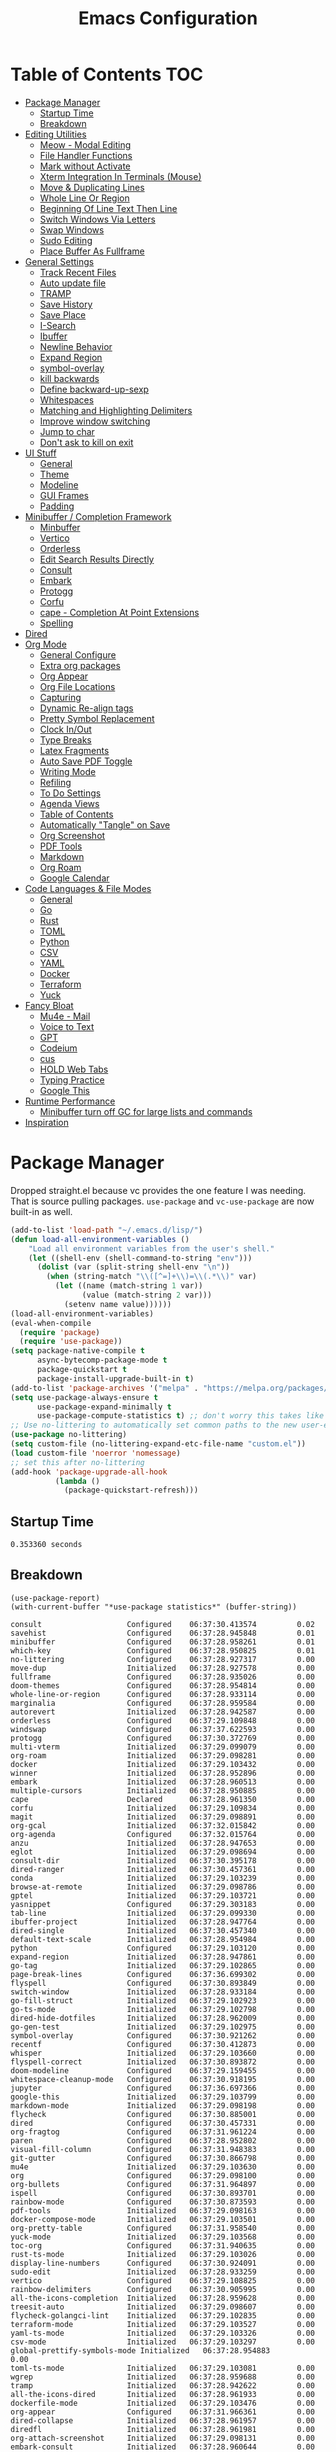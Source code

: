 #+TITLE:Emacs Configuration
#+PROPERTY: header-args:emacs-lisp :tangle ~/.emacs.d/init.el
* Table of Contents :TOC:
- [[#package-manager][Package Manager]]
  - [[#startup-time][Startup Time]]
  - [[#breakdown][Breakdown]]
- [[#editing-utilities][Editing Utilities]]
  - [[#meow---modal-editing][Meow - Modal Editing]]
  - [[#file-handler-functions][File Handler Functions]]
  - [[#mark-without-activate][Mark without Activate]]
  - [[#xterm-integration-in-terminals-mouse][Xterm Integration In Terminals (Mouse)]]
  - [[#move--duplicating-lines][Move & Duplicating Lines]]
  - [[#whole-line-or-region][Whole Line Or Region]]
  - [[#beginning-of-line-text-then-line][Beginning Of Line Text Then Line]]
  - [[#switch-windows-via-letters][Switch Windows Via Letters]]
  - [[#swap-windows][Swap Windows]]
  - [[#sudo-editing][Sudo Editing]]
  - [[#place-buffer-as-fullframe][Place Buffer As Fullframe]]
- [[#general-settings][General Settings]]
  - [[#track-recent-files][Track Recent Files]]
  - [[#auto-update-file][Auto update file]]
  - [[#tramp][TRAMP]]
  - [[#save-history][Save History]]
  - [[#save-place][Save Place]]
  - [[#i-search][I-Search]]
  - [[#ibuffer][Ibuffer]]
  - [[#newline-behavior][Newline Behavior]]
  - [[#expand-region][Expand Region]]
  - [[#symbol-overlay][symbol-overlay]]
  - [[#kill-backwards][kill backwards]]
  - [[#define-backward-up-sexp][Define backward-up-sexp]]
  - [[#whitespaces][Whitespaces]]
  - [[#matching-and-highlighting-delimiters][Matching and Highlighting Delimiters]]
  - [[#improve-window-switching][Improve window switching]]
  - [[#jump-to-char][Jump to char]]
  - [[#dont-ask-to-kill-on-exit][Don't ask to kill on exit]]
- [[#ui-stuff][UI Stuff]]
  - [[#general][General]]
  - [[#theme][Theme]]
  - [[#modeline][Modeline]]
  - [[#gui-frames][GUI Frames]]
  - [[#padding][Padding]]
- [[#minibuffer--completion-framework][Minibuffer / Completion Framework]]
  - [[#minbuffer][Minbuffer]]
  - [[#vertico][Vertico]]
  - [[#orderless][Orderless]]
  - [[#edit-search-results-directly][Edit Search Results Directly]]
  - [[#consult][Consult]]
  - [[#embark][Embark]]
  - [[#protogg][Protogg]]
  - [[#corfu][Corfu]]
  - [[#cape---completion-at-point-extensions][cape - Completion At Point Extensions]]
  - [[#spelling][Spelling]]
- [[#dired][Dired]]
- [[#org-mode][Org Mode]]
  - [[#general-configure][General Configure]]
  - [[#extra-org-packages][Extra org packages]]
  - [[#org-appear][Org Appear]]
  - [[#org-file-locations][Org File Locations]]
  - [[#capturing][Capturing]]
  - [[#dynamic-re-align-tags][Dynamic Re-align tags]]
  - [[#pretty-symbol-replacement][Pretty Symbol Replacement]]
  - [[#clock-inout][Clock In/Out]]
  - [[#type-breaks][Type Breaks]]
  - [[#latex-fragments][Latex Fragments]]
  - [[#auto-save-pdf-toggle][Auto Save PDF Toggle]]
  - [[#writing-mode][Writing Mode]]
  - [[#refiling][Refiling]]
  - [[#to-do-settings][To Do Settings]]
  - [[#agenda-views][Agenda Views]]
  - [[#table-of-contents][Table of Contents]]
  - [[#automatically-tangle-on-save][Automatically "Tangle" on Save]]
  - [[#org-screenshot][Org Screenshot]]
  - [[#pdf-tools][PDF Tools]]
  - [[#markdown][Markdown]]
  - [[#org-roam][Org Roam]]
  - [[#google-calendar][Google Calendar]]
- [[#code-languages--file-modes][Code Languages & File Modes]]
  - [[#general-1][General]]
  - [[#go][Go]]
  - [[#rust][Rust]]
  - [[#toml][TOML]]
  - [[#python][Python]]
  - [[#csv][CSV]]
  - [[#yaml][YAML]]
  - [[#docker][Docker]]
  - [[#terraform][Terraform]]
  - [[#yuck][Yuck]]
- [[#fancy-bloat][Fancy Bloat]]
  - [[#mu4e---mail][Mu4e - Mail]]
  - [[#voice-to-text][Voice to Text]]
  - [[#gpt][GPT]]
  - [[#codeium][Codeium]]
  - [[#cus][cus]]
  - [[#hold-web-tabs][HOLD Web Tabs]]
  - [[#typing-practice][Typing Practice]]
  - [[#google-this][Google This]]
- [[#runtime-performance][Runtime Performance]]
  - [[#minibuffer-turn-off-gc-for-large-lists-and-commands][Minibuffer turn off GC for large lists and commands]]
- [[#inspiration][Inspiration]]

* Package Manager
  
Dropped straight.el because vc provides the one feature I was needing. That is source pulling packages.  ~use-package~  and ~vc-use-package~ are now built-in as well. 

#+begin_src emacs-lisp
(add-to-list 'load-path "~/.emacs.d/lisp/")
(defun load-all-environment-variables ()
    "Load all environment variables from the user's shell."
    (let ((shell-env (shell-command-to-string "env")))
      (dolist (var (split-string shell-env "\n"))
        (when (string-match "\\([^=]+\\)=\\(.*\\)" var)
          (let ((name (match-string 1 var))
                (value (match-string 2 var)))
            (setenv name value))))))
(load-all-environment-variables)
(eval-when-compile
  (require 'package)
  (require 'use-package))
(setq package-native-compile t
      async-bytecomp-package-mode t
      package-quickstart t
      package-install-upgrade-built-in t)
(add-to-list 'package-archives '("melpa" . "https://melpa.org/packages/"))
(setq use-package-always-ensure t
      use-package-expand-minimally t
      use-package-compute-statistics t) ;; don't worry this takes like zero time
;; Use no-littering to automatically set common paths to the new user-emacs-directory
(use-package no-littering)
(setq custom-file (no-littering-expand-etc-file-name "custom.el"))
(load custom-file 'noerror 'nomessage)
;; set this after no-littering
(add-hook 'package-upgrade-all-hook
          (lambda ()
            (package-quickstart-refresh)))
#+end_src

** Startup Time
   
#+begin_src elisp :exports results 
(emacs-init-time)  
#+end_src

#+RESULTS:
: 0.353360 seconds

** Breakdown

#+NAME: package-report-buffer :exports results 
#+begin_src elisp 
(use-package-report)
(with-current-buffer "*use-package statistics*" (buffer-string))
#+end_src

#+RESULTS: package-report-buffer :exports results 
#+begin_example
consult                   Configured    06:37:30.413574         0.02
savehist                  Configured    06:37:28.945848         0.01
minibuffer                Configured    06:37:28.958261         0.01
which-key                 Configured    06:37:28.950825         0.01
no-littering              Configured    06:37:28.927317         0.00
move-dup                  Initialized   06:37:28.927578         0.00
fullframe                 Configured    06:37:28.935026         0.00
doom-themes               Configured    06:37:28.954814         0.00
whole-line-or-region      Configured    06:37:28.933114         0.00
marginalia                Configured    06:37:28.959584         0.00
autorevert                Initialized   06:37:28.942587         0.00
orderless                 Configured    06:37:29.109848         0.00
windswap                  Configured    06:37:37.622593         0.00
protogg                   Configured    06:37:30.372769         0.00
multi-vterm               Initialized   06:37:29.099079         0.00
org-roam                  Initialized   06:37:29.098281         0.00
docker                    Initialized   06:37:29.103432         0.00
winner                    Initialized   06:37:28.952896         0.00
embark                    Initialized   06:37:28.960513         0.00
multiple-cursors          Initialized   06:37:28.950885         0.00
cape                      Declared      06:37:28.961350         0.00
corfu                     Initialized   06:37:29.109834         0.00
magit                     Initialized   06:37:29.098891         0.00
org-gcal                  Initialized   06:37:32.015842         0.00
org-agenda                Configured    06:37:32.015764         0.00
anzu                      Initialized   06:37:28.947653         0.00
eglot                     Initialized   06:37:29.098694         0.00
consult-dir               Initialized   06:37:30.395178         0.00
dired-ranger              Initialized   06:37:30.457361         0.00
conda                     Initialized   06:37:29.103239         0.00
browse-at-remote          Initialized   06:37:29.098786         0.00
gptel                     Initialized   06:37:29.103721         0.00
yasnippet                 Configured    06:37:29.303183         0.00
tab-line                  Initialized   06:37:29.099330         0.00
ibuffer-project           Initialized   06:37:28.947764         0.00
dired-single              Initialized   06:37:30.457340         0.00
default-text-scale        Initialized   06:37:28.954984         0.00
python                    Configured    06:37:29.103120         0.00
expand-region             Initialized   06:37:28.947861         0.00
go-tag                    Initialized   06:37:29.102865         0.00
page-break-lines          Configured    06:37:36.699302         0.00
flyspell                  Configured    06:37:30.893849         0.00
switch-window             Initialized   06:37:28.933184         0.00
go-fill-struct            Initialized   06:37:29.102923         0.00
go-ts-mode                Initialized   06:37:29.102798         0.00
dired-hide-dotfiles       Initialized   06:37:28.962009         0.00
go-gen-test               Initialized   06:37:29.102975         0.00
symbol-overlay            Configured    06:37:30.921262         0.00
recentf                   Configured    06:37:30.412873         0.00
whisper                   Initialized   06:37:29.103660         0.00
flyspell-correct          Initialized   06:37:30.893872         0.00
doom-modeline             Configured    06:37:29.159455         0.00
whitespace-cleanup-mode   Configured    06:37:30.918195         0.00
jupyter                   Configured    06:37:36.697366         0.00
google-this               Initialized   06:37:29.103799         0.00
markdown-mode             Initialized   06:37:29.098198         0.00
flycheck                  Configured    06:37:30.885001         0.00
dired                     Configured    06:37:30.457331         0.00
org-fragtog               Configured    06:37:31.961224         0.00
paren                     Configured    06:37:28.952802         0.00
visual-fill-column        Configured    06:37:31.948383         0.00
git-gutter                Configured    06:37:30.866798         0.00
mu4e                      Initialized   06:37:29.103630         0.00
org                       Configured    06:37:29.098100         0.00
org-bullets               Configured    06:37:31.964897         0.00
ispell                    Configured    06:37:30.893701         0.00
rainbow-mode              Configured    06:37:30.873593         0.00
pdf-tools                 Initialized   06:37:29.098163         0.00
docker-compose-mode       Initialized   06:37:29.103501         0.00
org-pretty-table          Configured    06:37:31.958540         0.00
yuck-mode                 Initialized   06:37:29.103568         0.00
toc-org                   Configured    06:37:31.940635         0.00
rust-ts-mode              Initialized   06:37:29.103026         0.00
display-line-numbers      Configured    06:37:30.924091         0.00
sudo-edit                 Initialized   06:37:28.933259         0.00
vertico                   Configured    06:37:29.108825         0.00
rainbow-delimiters        Configured    06:37:30.905995         0.00
all-the-icons-completion  Initialized   06:37:28.959628         0.00
treesit-auto              Initialized   06:37:29.098607         0.00
flycheck-golangci-lint    Initialized   06:37:29.102835         0.00
terraform-mode            Initialized   06:37:29.103527         0.00
yaml-ts-mode              Initialized   06:37:29.103326         0.00
csv-mode                  Initialized   06:37:29.103297         0.00
global-prettify-symbols-mode Initialized   06:37:28.954883         0.00
toml-ts-mode              Initialized   06:37:29.103081         0.00
wgrep                     Initialized   06:37:28.959688         0.00
tramp                     Initialized   06:37:28.942622         0.00
all-the-icons-dired       Initialized   06:37:28.961933         0.00
dockerfile-mode           Initialized   06:37:29.103476         0.00
org-appear                Configured    06:37:31.966361         0.00
dired-collapse            Initialized   06:37:28.961957         0.00
diredfl                   Initialized   06:37:28.961981         0.00
org-attach-screenshot     Initialized   06:37:29.098131         0.00
embark-consult            Initialized   06:37:28.960644         0.00
org-contrib               Initialized   06:37:28.962260         0.00
flycheck-popup-tip        Configured    06:37:32.064725         0.00
speed-type                Initialized   06:37:29.103776         0.00
define-word               Initialized   06:37:28.961560         0.00
kind-icon                 Declared      06:37:28.961189         0.00
yasnippet-snippets        Configured    06:37:29.303213         0.00
consult-flycheck          Initialized   06:37:30.884994         0.00
org-roam-ui               Declared      06:37:29.098479         0.00
magit-todos               Declared      06:37:29.098995         0.00
flycheck-rust             Declared      06:37:29.103057         0.00
consult-eglot             Declared      06:37:29.098720         0.00
forge                     Declared      06:37:29.098968         0.00
yasnippet-capf            Declared      06:37:28.961455         0.00
corfu-terminal            Declared      06:37:28.961157         0.00
corfu-candidate-overlay   Declared      06:37:28.961139         0.00
embark-vc                 Declared      06:37:28.960663         0.00
type-break                Declared      06:37:29.097350         0.00
#+end_example
   
* Editing Utilities

  General editing configurations.
  
  Packages I had at one point or another for UI.
  - [[https://github.com/abo-abo/avy][avy]]

** Meow - Modal Editing

#+begin_src emacs
(use-package meow
  :config
  (defun meow-setup ()
    (setq meow-cheatsheet-layout meow-cheatsheet-layout-colemak-dh)
    (meow-motion-overwrite-define-key
     ;; Use e to move up, n to move down.
     ;; Since special modes usually use n to move down, we only overwrite e here.
     '("e" . meow-prev)
     '("<escape>" . ignore))
    (meow-leader-define-key
     '("?" . meow-cheatsheet)
     ;; To execute the originally e in MOTION state, use SPC e.
     '("e" . "H-e")
     '("1" . meow-digit-argument)
     '("2" . meow-digit-argument)
     '("3" . meow-digit-argument)
     '("4" . meow-digit-argument)
     '("5" . meow-digit-argument)
     '("6" . meow-digit-argument)
     '("7" . meow-digit-argument)
     '("8" . meow-digit-argument)
     '("9" . meow-digit-argument)
     '("0" . meow-digit-argument))
    (meow-normal-define-key
     '("0" . meow-expand-0)
     '("1" . meow-expand-1)
     '("2" . meow-expand-2)
     '("3" . meow-expand-3)
     '("4" . meow-expand-4)
     '("5" . meow-expand-5)
     '("6" . meow-expand-6)
     '("7" . meow-expand-7)
     '("8" . meow-expand-8)
     '("9" . meow-expand-9)
     '("-" . negative-argument)
     '(";" . meow-reverse)
     '("," . meow-inner-of-thing)
     '("." . meow-bounds-of-thing)
     '("[" . meow-beginning-of-thing)
     '("]" . meow-end-of-thing)
     '("/" . meow-visit)
     '("a" . meow-append)
     '("A" . meow-open-below)
     '("b" . meow-back-word)
     '("B" . meow-back-symbol)
     '("c" . meow-change)
     '("d" . meow-delete)
     '("e" . meow-prev)
     '("E" . meow-prev-expand)
     '("f" . meow-find)
     '("g" . meow-cancel-selection)
     '("G" . meow-grab)
     '("h" . meow-left)
     '("H" . meow-left-expand)
     '("i" . meow-right)
     '("I" . meow-right-expand)
     '("j" . meow-join)
     '("k" . meow-kill)
     '("l" . meow-line)
     '("L" . meow-goto-line)
     '("m" . meow-mark-word)
     '("M" . meow-mark-symbol)
     '("n" . meow-next)
     '("N" . meow-next-expand)
     '("o" . meow-block)
     '("O" . meow-to-block)
     '("p" . meow-yank)
     '("q" . meow-quit)
     '("r" . meow-replace)
     '("s" . meow-insert)
     '("S" . meow-open-above)
     '("t" . meow-till)
     '("u" . meow-undo)
     '("U" . meow-undo-in-selection)
     '("v" . meow-search)
     '("w" . meow-next-word)
     '("W" . meow-next-symbol)
     '("x" . meow-delete)
     '("X" . meow-backward-delete)
     '("y" . meow-save)
     '("z" . meow-pop-selection)
     '("'" . repeat)
     '("<escape>" . ignore)))
  (meow-setup)
  (meow-global-mode 1))
#+end_src   
   
** File Handler Functions
*** Handier way to add modes to auto-mode-alist

#+begin_src emacs-lisp
(defun add-auto-mode (mode &rest patterns)
  "Add entries to `auto-mode-alist' to use `MODE' for all given file `PATTERNS'."
  (dolist (pattern patterns)
    (add-to-list 'auto-mode-alist (cons pattern mode))))
#+end_src


This Emacs Lisp block defines a function called =add-auto-mode= which allows you to easily add entries to =auto-mode-alist=. This allows you to associate a major mode with a specific file pattern. The function takes a =MODE= argument and a variable number of =PATTERNS= arguments, and it adds each pattern-mode pair to =auto-mode-alist=.

*** Delete the current file

#+begin_src emacs-lisp
(defun delete-this-file ()
  "Delete the current file, and kill the buffer."
  (interactive)
  (unless (buffer-file-name)
    (error "No file is currently being edited"))
  (when (yes-or-no-p (format "Really delete '%s'?"
                             (file-name-nondirectory buffer-file-name)))
    (delete-file (buffer-file-name))
    (kill-this-buffer)))
#+end_src

This Emacs Lisp config block defines a function called =delete-this-file=. It deletes the current file and kills the buffer associated with it. It first checks if there is a file being edited in the buffer. If not, it throws an error. Then, it prompts the user for confirmation to delete the file. If the user confirms, it proceeds to delete the file using =delete-file= and kills the buffer using =kill-this-buffer

*** Rename the current file
    
#+begin_src emacs-lisp
(defun rename-this-file-and-buffer (new-name)
  "Renames both current buffer and file it's visiting to NEW-NAME."
  (interactive "sNew name: ")
  (let ((name (buffer-name))
        (filename (buffer-file-name)))
    (unless filename
      (error "Buffer '%s' is not visiting a file!" name))
    (progn
      (when (file-exists-p filename)
        (rename-file filename new-name 1))
      (set-visited-file-name new-name)
      (rename-buffer new-name))))
#+end_src

This Emacs Lisp configuration block defines a function called =rename-this-file-and-buffer= which renames both the current buffer and the file it's visiting to a new name specified by the user. It takes user input for the new name using the =interactive= keyword, checks if the buffer is visiting a file, renames the file if it exists, updates the visited file name, and renames the buffer accordingly.

*** Toggle Mode Line

#+begin_src emacs-lisp
(defun toggle-mode-line ()
  "toggles the modeline on and off"
       (interactive)
       (setq mode-line-format
             (if (equal mode-line-format nil)
                 (default-value 'mode-line-format)))
       (redraw-display))
#+end_src


This Emacs Lisp block defines a function called "toggle-mode-line" that toggles the display of the mode line on and off. When called interactively, it checks if the mode line is currently visible by comparing it to nil. If it is visible, it sets the mode-line-format to the default value, effectively hiding the mode line. If it is not visible, it sets the mode-line-format to nil, showing the mode line. Finally, it redraws the display to reflect the changes.

** Mark without Activate

#+begin_src emacs-lisp
(defun push-mark-no-activate ()
  "Pushes `point' to `mark-ring' and does not activate the region
   Equivalent to \\[set-mark-command] when \\[transient-mark-mode] is disabled"
  (interactive)
  (push-mark (point) t nil))
(global-set-key (kbd "C-`") 'push-mark-no-activate)
#+end_src
   
** Xterm Integration In Terminals (Mouse)

#+begin_src emacs-lisp
  (global-set-key [mouse-4] (lambda () (interactive) (scroll-down 1)))
  (global-set-key [mouse-5] (lambda () (interactive) (scroll-up 1)))
  (autoload 'mwheel-install "mwheel")
  (defun sanityinc/console-frame-setup ()
    (xterm-mouse-mode 1) ; Mouse in a terminal (Use shift to paste with middle button)
    (mouse-wheel-mode 1))
  (add-hook 'after-make-console-frame-hooks 'sanityinc/console-frame-setup)
#+end_src

This Emacs Lisp config block sets up mouse scrolling and mouse support in the terminal. It binds the mouse scroll up and down events to scroll functions, autoloads the =mwheel= package, defines a frame setup function for the console, enables mouse mode in the terminal, and activates mouse wheel mode.

** Move & Duplicating Lines

   Shift lines up and down with M-up and M-down. When paredit is enabled,
   it will use those keybindings. For this reason, you might prefer to
   use M-S-up and M-S-down, which will work even in lisp modes.
   use M-S-up and M-S-down, which will work even in lisp modes.

#+begin_src emacs-lisp
(use-package move-dup
  :defer t
  :bind(("M-<up>" . move-dup-move-lines-up)
        ("M-<down>" . move-dup-move-lines-down)
        ("C-c d" . move-dup-duplicate-down)
        ("C-c u" . move-dup-duplicate-up)))
#+end_src

This configuration block uses the =use-package= macro to manage the =move-dup= package. It sets up several keybindings and enables =move-dup= globally after initialization with the =after-init= hook. The keybindings allow you to move lines up and down, duplicate lines up and down using different key combinations.

** Whole Line Or Region

Cut/copy the current line if no region is active.

#+begin_src emacs-lisp
(use-package whole-line-or-region
  :ensure t
  :config (whole-line-or-region-global-mode t))
#+end_src

This Emacs Lisp code block configures the =whole-line-or-region= package, enabling global mode and binding the key combination "M-j" to the function =comment-dwim=.

** Beginning Of Line Text Then Line

#+begin_src emacs-lisp
(defun smarter-move-beginning-of-line (arg)
  "Move point back to indentation of beginning of line.

Move point to the first non-whitespace character on this line.
If point is already there, move to the beginning of the line.
Effectively toggle between the first non-whitespace character and
the beginning of the line.

If ARG is not nil or 1, move forward ARG - 1 lines first.  If
point reaches the beginning or end of the buffer, stop there."
  (interactive "^p")
  (setq arg (or arg 1))

  ;; Move lines first
  (when (/= arg 1)
    (let ((line-move-visual nil))
      (forward-line (1- arg))))

  (let ((orig-point (point)))
    (back-to-indentation)
    (when (= orig-point (point))
      (move-beginning-of-line 1))))

;; remap C-a to `smarter-move-beginning-of-line'
(global-set-key [remap move-beginning-of-line]
                'smarter-move-beginning-of-line)
#+end_src
  
This Emacs Lisp configuration block defines a function called =smarter-move-beginning-of-line=. This function moves the cursor to the indentation of the beginning of the current line. If the cursor is already at the indentation, it moves to the actual beginning of the line. The function also accepts an argument =ARG= which, if non-nil or non-zero, moves the cursor forward =ARG - 1= lines before executing the main logic. 

This configuration also remaps =C-a= (the default keybinding for =move-beginning-of-line=) to the =smarter-move-beginning-of-line= function using the =global-set-key= function.

** Switch Windows Via Letters

#+begin_src emacs-lisp
(use-package switch-window
  :config
  (setq switch-window-shortcut-style 'alphabet
        switch-window-timeout nil)
  :bind
  ("C-x o" . switch-window))
#+end_src

This config block sets up the Emacs package "switch-window" by configuring its options and binding the key combination "C-x o" to activate it.

** Swap Windows

   - Switch buffer focus using control + arrow key.
   - Move buffer direction with control+shift+arrow key.
   
#+begin_src emacs-lisp
(use-package windswap
  :defer 4
  :config
  (windmove-default-keybindings 'control)
  (windswap-default-keybindings 'shift 'control))
#+end_src   

This Emacs Lisp code configures the =windswap= package, which provides functions to navigate and rearrange windows. It sets up keybindings for both =windmove= (to move between windows) and =windswap= (to swap windows) using the control and shift keys. This configuration is executed after Emacs initializes.

** Sudo Editing

   This is completely unnecessary since you could just tramp the same file really quick but using this package is a slightly nicer user experience.

#+begin_src emacs-lisp
(use-package sudo-edit
  :commands (sudo-edit))
#+end_src

** Place Buffer As Fullframe

#+begin_src emacs-lisp
(use-package fullframe)
#+end_src

* General Settings

  Slowly organizing these.

#+begin_src emacs-lisp
(setq-default
 fill-column 120
 blink-cursor-interval 0.4
 buffers-menu-max-size 30
 case-fold-search t
 column-number-mode t
 ediff-split-window-function 'split-window-horizontally
 ediff-window-setup-function 'ediff-setup-windows-plain
 tab-width 4
 mouse-yank-at-point t
 save-interprogram-paste-before-kill t
 set-mark-command-repeat-pop t
 tooltip-delay .8
 ring-bell-function 'ignore)
(delete-selection-mode t)
(global-goto-address-mode t)
(add-hook 'after-init-hook 'transient-mark-mode) ;; standard highlighting
(setq browse-url-browser-function #'browse-url-firefox)
(setq use-dialog-box nil)
(global-set-key (kbd "C-c C-p") 'find-file-at-point)
#+end_src

** Track Recent Files

   When you perform =m-x b= you will see list of recent files. loaded with consult.

#+begin_src emacs-lisp
(use-package recentf
  :ensure nil
  :hook ((package-upgrade-all . recentf-cleanup))
  :custom
  (bookmark-save-flag 1)
  (bookmark-default-file (expand-file-name "var/bookmarks.el" user-emacs-directory))
  (recentf-auto-cleanup 'never) ; Disable automatic cleanup at load time
  (recentf-max-saved-items 25))
;; save backup and auto save to system tmp 
(setq backup-directory-alist
      `((".*" . ,temporary-file-directory)))
(setq auto-save-file-name-transforms
      `((".*" ,temporary-file-directory t)))
#+end_src

** Auto update file

   When A file changes on disk update Emacs.
   
#+begin_src emacs-lisp
(use-package autorevert
  :config (global-auto-revert-mode 1)
  :delight auto-revert-mode)
#+end_src

** TRAMP

Tramp was acting slow this helps...maybe

#+begin_src emacs-lisp
(customize-set-variable 'tramp-default-method "ssh")
(with-eval-after-load 'tramp
  (setq tramp-verbose 0 ;; more performance if working correctly
		tramp-use-ssh-controlmaster-options nil) ;; use .ssh/config controlmaster settings
  (add-to-list 'tramp-remote-path 'tramp-own-remote-path)
  (add-to-list 'tramp-connection-properties
             (list (regexp-quote "/ssh:ag-nehrbash:")
				   "remote-shell" "/usr/bin/bash"
                   "direct-async-process" t
				   "tramp-direct-async" t)))
(setq vc-handled-backends '(Git)) ;; only user git
#+end_src

** Save History

#+begin_src emacs-lisp
(use-package savehist
  :ensure nil
  :config
  (setq history-length 25)
  (savehist-mode 1))
#+end_src   

** Save Place

   Open files back up at same position.
   
#+begin_src emacs-lisp
(save-place-mode 1)
#+end_src
   
** I-Search

Show number of matches while searching
   
#+begin_src emacs-lisp
(use-package anzu
  :bind (([remap query-replace-regexp] . anzu-query-replace-regexp)
         ([remap query-replace] . anzu-query-replace)
         ("C-M-w". isearch-yank-symbol))
  :custom
  (anzu-mode-lighter "")
  :config
  (defun sanityinc/isearch-exit-other-end ()
    "Exit isearch, but at the other end of the search string.
This is useful when followed by an immediate kill."
    (interactive)
    (isearch-exit)
    (goto-char isearch-other-end))
  (define-key isearch-mode-map [(control return)] 'sanityinc/isearch-exit-other-end)
  ;; Search back/forth for the symbol at point
  ;; See http://www.emacswiki.org/emacs/SearchAtPoint
  (defun isearch-yank-symbol ()
    "*Put symbol at current point into search string."
    (interactive)
    (let ((sym (thing-at-point 'symbol)))
      (if sym
          (progn
            (setq isearch-regexp t
                  isearch-string (concat "\\_<" (regexp-quote sym) "\\_>")
                  isearch-message (mapconcat 'isearch-text-char-description isearch-string "")
                  isearch-yank-flag t))
        (ding)))
    (isearch-search-and-update)))
#+end_src

** Ibuffer

   Might just get rid of ibuffer in favor of ~consult-project-buffer~ which is the main reason I used ibuffer.

#+begin_src emacs-lisp
(use-package ibuffer-project
  :bind ("C-x C-b" . ibuffer)
  :custom ((ibuffer-show-empty-filter-groups nil)
           (ibuffer-project-use-cache t))
  :config
  (defun ibuffer-set-up-preferred-filters ()    
               (setq ibuffer-filter-groups (ibuffer-project-generate-filter-groups))
               (unless (eq ibuffer-sorting-mode 'project-file-relative)
                 (ibuffer-do-sort-by-project-file-relative)))
  :hook (ibuffer . ibuffer-set-up-preferred-filters))
#+end_src

** Newline Behavior

#+begin_src emacs-lisp
(setq ad-redefinition-action 'accept)

(defun sanityinc/newline-at-end-of-line ()
  "Move to end of line, enter a newline, and reindent."
  (interactive)
  (move-end-of-line 1)
  (newline-and-indent))

(global-set-key (kbd "RET") 'newline-and-indent)
(global-set-key (kbd "C-<return>") 'sanityinc/newline-at-end-of-line)

(use-package display-line-numbers
  :if (fboundp 'display-line-numbers-mode)
  :init
  (setq-default display-line-numbers-width 3)
  (setq-default display-line-numbers-type 'relative)
  :hook (prog-mode . display-line-numbers-mode))
#+end_src

** Expand Region

#+begin_src emacs-lisp
(use-package expand-region
  :bind (("M-C e" . er/expand-region)
         ("M-C o" . er/mark-outside-pairs)))
#+end_src

** symbol-overlay
 
#+begin_src emacs-lisp 
(use-package symbol-overlay
  :hook ((prog-mode html-mode yaml-mode conf-mode) . symbol-overlay-mode)
  :delight symbol-overlay-mode
  :config
  (define-key symbol-overlay-mode-map (kbd "M-i") 'symbol-overlay-put)
  (define-key symbol-overlay-mode-map (kbd "M-I") 'symbol-overlay-remove-all)
  (define-key symbol-overlay-mode-map (kbd "M-n") 'symbol-overlay-jump-next)
  (define-key symbol-overlay-mode-map (kbd "M-p") 'symbol-overlay-jump-prev))
#+end_src

** kill backwards

#+begin_src emacs-lisp
(defun kill-back-to-indentation ()
  "Kill from point back to the first non-whitespace character on the line."
  (interactive)
  (let ((prev-pos
         (point)))
    (back-to-indentation)
    (kill-region (point) prev-pos)))

(global-set-key (kbd "C-M-<backspace>") 'kill-back-to-indentation)
#+end_src

** Define backward-up-sexp

#+begin_src emacs-lisp
(defun sanityinc/backward-up-sexp (arg)
  "Jump up to the start of the ARG'th enclosing sexp."
  (interactive "p")
  (let ((ppss (syntax-ppss)))
    (cond ((elt ppss 3)
           (goto-char (elt ppss 8))
           (sanityinc/backward-up-sexp (1- arg)))
          ((backward-up-list arg)))))
(global-set-key [remap backward-up-list] 'sanityinc/backward-up-sexp) ; C-M-u, C-M-up
#+end_src

*** Which Key

#+begin_src emacs-lisp
(use-package which-key
  :delight which-key-mode
  :custom (which-key-idle-delay 1)
  :config (which-key-mode 1))
#+end_src

*** Multi Cursor

#+begin_src emacs-lisp
(use-package multiple-cursors
  :bind (("C-<" . mc/mark-previous-like-this)
         ("C->" . mc/mark-next-like-this)
         ("C-+" . mc/mark-next-like-this)
         ("C-c C-<" . mc/mark-all-like-this)
         ;; From active region to multiple cursors:
         ("C-c m r" . set-rectangular-region-anchor)
         ("C-c m c" . mc/edit-lines)
         ("C-c m e" . mc/edit-ends-of-lines)
         ("C-c m a" . mc/edit-beginnings-of-lines)))
#+end_src

** Whitespaces

   View and auto remove them.

#+begin_src emacs-lisp
(use-package whitespace-cleanup-mode
  :commands (whitespace-cleanup)
  :hook ((prog-mode text-mode conf-mode) . sanityinc/show-trailing-whitespace)
  :delight
  :config
  (push 'markdown-mode whitespace-cleanup-mode-ignore-modes)
  (defun sanityinc/show-trailing-whitespace ()
    "Enable display of trailing whitespace in this buffer."
    (setq-local show-trailing-whitespace t)
    (whitespace-cleanup-mode 1)))
#+end_src

** Matching and Highlighting Delimiters
   
   Was using much more complicated packages like paredit/smartparens but was not using there features.

#+begin_src emacs-lisp
(electric-pair-mode t)
(use-package paren ; highight matching paren
  :ensure nil
  :hook (prog-mode . show-paren-mode))
#+end_src

** Improve window switching

   Purcell's configuration.

#+begin_src emacs-lisp
(use-package winner
  :bind (("C-x 2" . split-window-func-with-other-buffer-vertically)
         ("C-x 3" . split-window-func-with-other-buffer-horizontally)
         ("C-x 1" . sanityinc/toggle-delete-other-windows)
         ("C-x |" . split-window-horizontally-instead)
         ("C-x _" . split-window-vertically-instead)
         ("<f7>" . sanityinc/split-window)
         ("C-c <down>" . sanityinc/toggle-current-window-dedication))
  :config
  (defun split-window-func-with-other-buffer-vertically ()
    "Split this window vertically and switch to the new window."
    (interactive)
    (split-window-vertically)
    (let ((target-window (next-window)))
      (set-window-buffer target-window (other-buffer))
      (select-window target-window)))

  (defun split-window-func-with-other-buffer-horizontally ()
    "Split this window horizontally and switch to the new window."
    (interactive)
    (split-window-horizontally)
    (let ((target-window (next-window)))
      (set-window-buffer target-window (other-buffer))
      (select-window target-window)))

  (defun sanityinc/toggle-delete-other-windows ()
    "Delete other windows in frame if any, or restore previous window config."
    (interactive)
    (if (and (bound-and-true-p winner-mode)
           (equal (selected-window) (next-window)))
        (winner-undo)
      (delete-other-windows)))

  (defun split-window-horizontally-instead ()
    "Kill any other windows and re-split such that the current window is on the top half of the frame."
    (interactive)
    (let ((other-buffer (and (next-window) (window-buffer (next-window)))))
      (delete-other-windows)
      (split-window-horizontally)
      (when other-buffer
        (set-window-buffer (next-window) other-buffer))))

  (defun split-window-vertically-instead ()
    "Kill any other windows and re-split such that the current window is on the left half of the frame."
    (interactive)
    (let ((other-buffer (and (next-window) (window-buffer (next-window)))))
      (delete-other-windows)
      (split-window-vertically)
      (when other-buffer
        (set-window-buffer (next-window) other-buffer))))

  (defun sanityinc/split-window()
    "Split the window to see the most recent buffer in the other window.
Call a second time to restore the original window configuration."
    (interactive)
    (if (eq last-command 'sanityinc/split-window)
        (progn
          (jump-to-register :sanityinc/split-window)
          (setq this-command 'sanityinc/unsplit-window))
      (window-configuration-to-register :sanityinc/split-window)
      (switch-to-buffer-other-window nil)))

  (defun sanityinc/toggle-current-window-dedication ()
    "Toggle whether the current window is dedicated to its current buffer."
    (interactive)
    (let* ((window (selected-window))
           (was-dedicated (window-dedicated-p window)))
      (set-window-dedicated-p window (not was-dedicated))
      (message "Window %sdedicated to %s"
               (if was-dedicated "no longer " "")
               (buffer-name)))))
#+end_src

** Jump to char

#+begin_src emacs-lisp
(use-package avy
  :bind ("C-:" . avy-goto-char-timer))
#+end_src   
   
** Don't ask to kill on exit

     Mainly because of open terminals don't ask on killing Emacs to stop process. 

#+begin_src emacs-lisp
(setq confirm-kill-processes nil)
#+end_src

* UI Stuff

  Packages I had at one point or another for UI.
  - [[https://github.com/gonewest818/dimmer.el][Dimmer]]
  - [[https://github.com/emacs-dashboard/emacs-dashboard][Dashboard]]
  - [[https://github.com/ema2159/centaur-tabs][Centaur tabs]]
  - Treemacs
    
** General

#+begin_src emacs-lisp
(set-display-table-slot standard-display-table 'truncation ?\s) ;; remove the $ on wrap lines.
(setq default-frame-alist '(;;(alpha-background . 90)
							(font . "Source Code Pro-10")
							(left-fringe . 10)
							(right-fringe . 10)
							(vertical-scroll-bars . nil)))


(pixel-scroll-precision-mode t)
(set-face-attribute 'header-line nil :height 100)
#+end_src

*** Page Break

    don't need it right away normally

#+begin_src emacs-lisp
(use-package page-break-lines
  :config (page-break-lines-mode))
#+end_src

** Theme

#+begin_src emacs-lisp
(use-package doom-themes
  :config
  (load-theme 'doom-gruvbox t)
  (doom-themes-org-config)

  :custom ((doom-themes-enable-bold t)
           (doom-gruvbox-padded-modeline t)
           (doom-themes-enable-italic t)
           (custom-safe-themes t)))
(use-package rainbow-delimiters
  :hook ((prog-mode conf-mode) . rainbow-delimiters-mode))
(use-package global-prettify-symbols-mode
  :ensure nil
  :hook ((prog-mode text-mode) . global-prettify-symbols-mode))
#+end_src

** Modeline

 #+begin_src emacs-lisp
 (use-package doom-modeline
   :config (doom-modeline-mode)
   :init
   (line-number-mode -1)
   (column-number-mode -1)
   (setq mode-line-position nil)
   (setq mode-line-percent-position nil)
   :custom
   ((doom-modeline-project-detection 'project)
	(doom-modeline-vcs-max-length 30)
	(doom-modeline-hud t)
	(doom-modeline-unicode-fallback t)
	(doom-modeline-env-version t)
	(doom-modeline-buffer-encoding nil)
	(doom-modeline-workspace-name nil)
	(doom-modeline-buffer-file-name-style 'auto)
	(doom-modeline-height 27)
	(doom-modeline-buffer-state-icon t)
	(doom-modeline-icon t)))
   #+end_src
 
** GUI Frames

   UI Features that are related to the Emacs GUI.

*** Window Size
    
    Change global font size easily
    
	#+begin_src emacs-lisp
	(use-package default-text-scale
	  :bind (("C-M-=". default-text-scale-increase)
			 ("C-M--" . default-text-scale-decrease)))
	#+end_src

** Padding

   #+begin_src emacs-lisp
   (use-package spacious-padding
	 :config (spacious-padding-mode))  
   #+end_src

* Minibuffer / Completion Framework

  What make Emacs, Emacs.

** Minbuffer

#+begin_src emacs-lisp
(defun stealthily (fn &rest args)
    "Apply FN to ARGS while inhibiting modification hooks."
    (let ((inhibit-modification-hooks t))
      (apply fn args)))
(use-package minibuffer
  :ensure nil
  :bind
  (:map minibuffer-local-completion-map
        ("<backtab>" . minibuffer-force-complete))
  :custom
  (enable-recursive-minibuffers t)
  (minibuffer-eldef-shorten-default t)
  (resize-mini-windows t)
  (minibuffer-prompt-properties
   '(read-only t cursor-intangible t face minibuffer-prompt))
  :hook
  (completion-list-mode . force-truncate-lines)
  (minibuffer-setup . cursor-intangible-mode)
  :config  
  (minibuffer-depth-indicate-mode)
  (minibuffer-electric-default-mode)
  (advice-add 'minibuf-eldef-setup-minibuffer :around #'stealthily))
#+end_src

** Vertico 
  
#+begin_src emacs-lisp
(use-package vertico
  :init (vertico-mode))
(use-package marginalia
  :init (marginalia-mode)
  :bind (:map minibuffer-local-map
			  ("M-a" . marginalia-cycle))
  :custom
  (marginalia-annotators '(marginalia-annotators-heavy marginalia-annotators-light nil)))
(use-package all-the-icons-completion
  :after marginalia
  :config (all-the-icons-completion-mode)
  (add-hook 'marginalia-mode-hook #'all-the-icons-completion-marginalia-setup))
#+end_src

** Orderless
   instead of fuzzy (flex) in emacs terms orderless is a very nice completion framework it's particularly good at finding matches at end of things faster. Copy some stuff from here https://github.com/oantolin/emacs-config/blob/d0ffbd9527e48bd88dc4c9937e4dc80f783d844e/init.el#L375C2-L396C72https://github.com/oantolin/emacs-config/blob/d0ffbd9527e48bd88dc4c9937e4dc80f783d844e/init.el#L375C2-L396C72

#+begin_src emacs-lisp
(use-package orderless
  :custom
  (orderless-matching-styles 'orderless-regexp)
  (orderless-component-separator #'orderless-escapable-split-on-space)
  (read-file-name-completion-ignore-case t)
  (read-buffer-completion-ignore-case t)
  (completion-ignore-case t)
  (completion-category-defaults nil)
  (completion-styles '(orderless flex))
  (completion-category-overrides '((file (styles basic partial-completion)))))
#+end_src

** Edit Search Results Directly

 wgrep lets you edit  directly (good with embark export).

#+begin_src emacs-lisp
(use-package wgrep
  :commands (wgrep wgrep-change-to-wgrep-mode))
#+end_src

** Consult

   https://github.com/minad/consult

#+begin_src emacs-lisp
(use-package consult
  :after vertico
  :defer t
  :bind (("C-r" . consult-ripgrep-symbol-at-point)
         ;; C-c bindings (mode-specific-map)
         ("C-c h" . consult-history)
         ("C-c C-m" . consult-mode-command)
         ("C-c b" . consult-bookmark)
         ("C-c k" . consult-kmacro)
         ;; C-x bindings (ctl-x-map)
         ("C-x M-:" . consult-complex-command)     ;; orig. repeat-complex-command
         ("C-x f" . consult-recent-file)
         ("C-c C-f" . consult-buffer-other-window) ;; orig. switch-to-buffer-other-window
         ("C-x 5 b" . consult-buffer-other-frame)  ;; orig. switch-to-buffer-other-frame
         ;; Custom M-# bindings for fast register access
         ("M-#" . consult-register-load)
         ("M-'" . consult-register-store)          ;; orig. abbrev-prefix-mark (unrelated)
         ("C-M-#" . consult-register)
         ;; Other custom bindings
         ("M-y" . consult-yank-pop)                ;; orig. yank-pop
         ("<help> a" . consult-apropos)            ;; orig. apropos-command
         ;; M-g bindings (goto-map)
         ("M-g e" . consult-compile-error)
         ("M-g n" . consult-flymake)
         ("M-g g" . consult-goto-line)             ;; orig. goto-line
         ("M-g o" . consult-outline)               ;; Alternative: consult-org-heading
         ("M-g m" . consult-mark)
         ("M-g k" . consult-global-mark)
         ("M-g i" . consult-imenu)
         ("M-g I" . consult-imenu-multi)
         ;; M-s bindings (search-map)
         ("M-s f" . consult-find)
         ("M-s L" . consult-locate)
         ("M-s g" . consult-grep)
         ("M-s G" . consult-git-grep)
         ("M-s r" . consult-ripgrep)
         ("C-s" . (lambda () (interactive)(progn (push-mark-no-activate)(consult-line))))
         ("M-s ." . consult-line-thing-at-point)
         ("M-s m" . consult-multi-occur)
         ("M-s k" . consult-keep-lines)
         ("M-s u" . consult-focus-lines)) 
  :init
  ;; This adds thin lines, sorting and hides the mode line of the window.
  (advice-add #'register-preview :override #'consult-register-window)
  ;; Use Consult to select xref locations with preview
  (setq xref-show-xrefs-function #'consult-xref xref-show-definitions-function #'consult-xref)
  (setq register-preview-delay 0.5
        register-preview-function #'consult-register-format)
  :custom
  (consult-narrow-key "<")
  (consult-preview-key '("M-," :debounce 0 any))
  :config
  (recentf-mode 1)
  ;; (setq consult-ripgrep-args (concat consult-ripgrep-args " --hidden"))
  (defalias 'consult-line-thing-at-point 'consult-line)
  (defalias 'consult-ripgrep-symbol-at-point 'consult-ripgrep)
  (consult-customize consult-ripgrep-symbol-at-point :initial (thing-at-point 'symbol))
  (consult-customize consult-line-thing-at-point :initial (thing-at-point 'symbol))
  (defvar consult--source-org
    (list :name     "Org"
          :category 'buffer
          :narrow   ?o
          :face     'consult-buffer
          :history  'buffer-name-history
          :state    #'consult--buffer-state
          :new
          (lambda (name)
            (with-current-buffer (get-buffer-create name)
              (insert "#+title: " name "\n\n")
              (org-mode)
              (consult--buffer-action (current-buffer))))
          :items
          (lambda ()
            (mapcar #'buffer-name
                    (seq-filter
                     (lambda (x)
                       (eq (buffer-local-value 'major-mode x) 'org-mode))
                     (buffer-list))))))
  (defvar consult--source-vterm
    (list :name     "Term"
          :category 'buffer
          :narrow   ?v
          :face     'consult-buffer
          :history  'buffer-name-history
          :state    #'consult--buffer-state
          :new
          (lambda (name)
            (vterm (concat "Term " name))
            (setq-local vterm-buffer-name-string nil))
          :items
          (lambda () (consult--buffer-query :sort 'visibility
                                            :as #'buffer-name
                                            :include '("Term\\ ")))))
  (defvar consult--source-star
    (list :name     "*Star-Buffers*"
          :category 'buffer
          :narrow   ?s
          :face     'consult-buffer
          :history  'buffer-name-history
          :state    #'consult--buffer-state
          :items
          (lambda () (consult--buffer-query :sort 'visibility
                                            :as #'buffer-name
                                            :include '("\\*." "^magit")))))
  ;; remove org and vterm buffers from buffer list
  (setq consult--source-buffer
        (plist-put
         consult--source-buffer :items
         (lambda () (consult--buffer-query
                     :sort 'visibility
                     :as #'buffer-name
                     :exclude '("\\*."           ; star buffers
								"\\#."
								"^type-break.el"
                                "Term\\ "        ; Term buffers
                                "^magit"         ; magit buffers
                                "[\\.]org$"))))) ; org files

  (setq consult--source-project-buffer
        (plist-put
         consult--source-project-buffer :items
         (lambda ()
           (consult--buffer-query
            :sort 'visibility
            :as #'buffer-name
            :exclude '("\\*."           ; star buffers
                       "Term\\ "        ; Term buffers
                       "^magit"          ; magit buffers
					   "^type-break.el"
					   "\#\!*"
                       )))))

  ;; reorder, mainly to move recent-file down and org
  (setq consult-buffer-sources
        '(consult--source-hidden-buffer
          consult--source-modified-buffer
          consult--source-buffer
          consult--source-org
          consult--source-vterm
          consult--source-bookmark
          consult--source-recent-file
          consult--source-file-register
          consult--source-project-buffer-hidden
          consult--source-project-recent-file-hidden
          consult--source-star))
  (setq consult-project-buffer-sources
        '(consult--source-project-buffer
          consult--source-vterm
          consult--source-project-recent-file
          consult--source-star)))
#+end_src

** Embark

   Do thing with thing at point in minbuffer or regular buffer. read their readme to actually understand. 
   
#+begin_src emacs-lisp
(use-package embark
  :bind (("M-." . embark-act)
         ("C-;" . embark-dwin)
         ("C-h B" . embark-bindings)
		 (:map minibuffer-mode-map
              ("M-e" . sn/edit-search-results))
         (:map embark-region-map
         ("w" . google-this)
         ("g" . gptel)))
  :init
  (defun sn/edit-search-results ()
    "Export results using `embark-export' and activate `wgrep'."
    (interactive)
    (progn
      (run-at-time 0 nil #'embark-export)
      (run-at-time 0 nil #'wgrep-change-to-wgrep-mode)))
  :config
  ;; Hide the mode line of the Embark live/completions buffers
  (add-to-list 'display-buffer-alist
               '("\\`\\*Embark Collect \\(Live\\|Completions\\)\\*"
                 nil
                 (window-parameters (mode-line-format . none))))
  (setq embark-action-indicator (lambda (map _target)
                                  (which-key--show-keymap "Embark" map nil nil 'no-paging)
                                  #'which-key--hide-popup-ignore-command)
        embark-become-indicator embark-action-indicator))

(use-package embark-consult
  :hook (embark-collect-mode . consult-preview-at-point-mode))
(use-package embark-vc
  :after embark)
#+end_src   

** Protogg

#+begin_src emacs-lisp
(use-package protogg
  :defer t
  :vc (:url "https://github.com/nehrbash/protogg.git"
               :branch "main" :rev :newest)
  :custom (protogg-minibuffer-toggle-key "M-g")
  :bind (([remap async-shell-command] . protogg-async-shell-command) ;; M-&
         ("C-c x" . protogg-compile)
         ([remap dired] . protogg-dired) ;; C-x d
         ("C-c e" . protogg-eshell)
         ("M-s d" . protogg-find-dired)
         ([remap find-file] . protogg-find-file) ;; C-x C-f
         ([remap list-buffers] . protogg-list-buffers) ;; type C-x C-b
         ([remap shell-command] . protogg-shell-command) ;; M-!
         ("C-c s" . protogg-shell)
         ([remap switch-to-buffer] . sn/consult-buffer)
         ("M-s i" . sn/imenu))
  :config
  (protogg-define 'consult-project-buffer 'consult-buffer sn/consult-buffer)
  (protogg-define 'consult-imenu-multi 'consult-imenu sn/imenu))
#+end_src

** Corfu

   Corfu is responsible for displaying the completion list. I use overlay for text buffers and dropdown list for programming. Testing this-command

#+begin_src emacs-lisp
(use-package corfu
  :hook (((prog-mode conf-mode yaml-mode) . (lambda ()
                       (setq-local corfu-auto t
                                   corfu-auto-delay 0
								   corfu-auto-prefix 1
								    completion-styles '(orderless-fast basic)
                                   corfu-popupinfo-delay 0.6))))
  :bind (:map corfu-map ("M-SPC" . corfu-insert-separator)
              ("TAB" . corfu-next)
              ([tab] . corfu-next)
              ("S-TAB" . corfu-previous)
              ([backtab] . corfu-previous))
  :custom
  (tab-always-indent 'complete)
  (corfu-quit-no-match 'separator)
  (corfu-auto-delay 0.8)
  (corfu-popupinfo-delay 0.2)
  (corfu-auto-prefix 2)
  :config
  ;; TAB cycle if there are only few candidates
  (setq completion-cycle-threshold 3)
  (defun orderless-fast-dispatch (word index total)
  (and (= index 0) (= total 1) (length< word 4)
       `(orderless-regexp . ,(concat "^" (regexp-quote word)))))
  (orderless-define-completion-style orderless-fast
	(orderless-style-dispatchers '(orderless-fast-dispatch))
	(orderless-matching-styles '(orderless-literal orderless-regexp)))
  :init
  (global-corfu-mode)
  (corfu-popupinfo-mode))
#+end_src

*** Overlay Candidate

#+begin_src emacs-lisp
(use-package corfu-candidate-overlay
  :after corfu
  :vc (corfu-candidate-overlay :url "https://code.bsdgeek.org/adam/corfu-candidate-overlay.git"
                               :branch "master" :rev :newest)
  :config (corfu-candidate-overlay-mode +1))
#+end_src    

*** More terminal support

#+begin_src emacs-lisp
(use-package corfu-terminal
  :after corfu
  :vc (:url "https://codeberg.org/akib/emacs-corfu-terminal.git"
            :branch "master" :rev :newest))
#+end_src

*** Icons for list

#+begin_src emacs-lisp
(use-package kind-icon
  :after corfu
  :custom ((kind-icon-default-face 'corfu-default)
		   (kind-icon-blend-background t)
		   (kind-icon-blend-frac 0.2))
  :config
  (add-to-list 'corfu-margin-formatters #'kind-icon-margin-formatter))
#+end_src    

** cape - Completion At Point Extensions

   built-in =hippie-exp= and =dabbrev= is pretty good substitute if cape doesn't float your boat. it tries many diffrent functionzs.

#+begin_src emacs-lisp
(use-package cape
  :bind (("M-/" . completion-at-point) ;; overwrite dabbrev-completion binding with capf
         ("C-c p t" . complete-tag)        ;; etags
         ("C-c p d" . cape-dabbrev)        ;; or dabbrev-completion
         ("C-c p h" . cape-history)
         ("C-c p f" . cape-file)
         ("C-c p k" . cape-keyword)
         ("C-c p s" . cape-elisp-symbol)
         ("C-c p e" . cape-elisp-block)
         ("C-c p a" . cape-abbrev)
         ("C-c p l" . cape-line)
		 ("C-z" . cape-codeium))
  :custom (dabbrev-ignored-buffer-regexps '("\\.\\(?:pdf\\|jpe?g\\|png\\)\\'"))
  :init
  (defalias 'cape-codeium (cape-capf-interactive #'codeium-completion-at-point))
  (add-to-list 'completion-at-point-functions #'cape-dict)
  ;; (add-to-list 'completion-at-point-functions #'yasnippet-capf)
  (add-to-list 'completion-at-point-functions #'cape-dabbrev)
  (add-to-list 'completion-at-point-functions #'cape-file))
#+end_src
    
*** Snippets
**** yasnippet

#+begin_src emacs-lisp
(use-package yasnippet
  :hook (emacs-startup . yas-global-mode)
  :bind (:map yas-minor-mode-map ("C-c s" . yas-insert-snippet))
  :config
  (add-to-list 'yas-snippet-dirs (expand-file-name "~/.emacs.d/etc/yasnippet/snippets"))
  (setq yas-verbosity 1)
  (setq yas-wrap-around-region t))
(use-package yasnippet-snippets
  :after yasnippet
  :hook (package-upgrade-all . (lambda () (yas-reload-all))))
(use-package yasnippet-capf
  :after cape
  :config
  (add-to-list 'completion-at-point-functions #'yasnippet-capf)) ;; Prefer the name of the snippet instead)
#+end_src

** Spelling

   usingz =flyspell-correct= as it uses =completing-read= by default so that it uses consult for it's completions frontend

   
#+begin_src emacs-lisp
(use-package ispell
  :defer t
  :config
  (setq ispell-program-name "aspell"
        ispell-extra-args '("--sug-mode=ultra" "--run-together")))
(use-package flyspell
  :defer t
  :hook (find-file . flyspell-on-for-buffer-type)
  :bind (:map flyspell-mode-map
               ("C-." . nil)  ;; Unbind the key
			   ("C-c w".  flyspell-toggle))
  :init
  (defun flyspell-on-for-buffer-type ()
    "Enable Flyspell appropriately for the major mode of the current buffer.  Uses `flyspell-prog-mode' for modes derived from `prog-mode', so only strings and comments get checked.  All other buffers get `flyspell-mode' to check all text.  If flyspell is already enabled, does nothing."
    (interactive)
    (if (not (symbol-value flyspell-mode)) ; if not already on
		(progn
		  (if (derived-mode-p 'prog-mode)
			  (progn
				(message "Flyspell on (code)")
				(flyspell-prog-mode))
			(progn
			  (message "Flyspell on (text)")
			  (flyspell-mode 1))))))
 
  (defun flyspell-toggle ()
    "Turn Flyspell on if it is off, or off if it is on.  When turning on, it uses `flyspell-on-for-buffer-type' so code-vs-text is handled appropriately."
    (interactive)
    (if (symbol-value flyspell-mode)
		(progn ; flyspell is on, turn it off
	      (message "Flyspell off")
	      (flyspell-mode -1))
										; else - flyspell is off, turn it on
	  (flyspell-on-for-buffer-type)))
  :config
  (setq flyspell-issue-welcome-flag nil
        ;; Significantly speeds up flyspell, which would otherwise print
        ;; messages for every word when checking the entire buffer
        flyspell-issue-message-flag nil))
#+end_src
*** Nice UI for flyspell word
	
#+begin_src emacs-lisp
(use-package flyspell-correct
  :after flyspell
  :bind (:map flyspell-mode-map ("M-$" . flyspell-correct-wrapper)))  
#+end_src
	
	
*** Define word

#+begin_src emacs-lisp
(use-package define-word
  :after flyspell
  :bind (:map flyspell-mode-map ("M-^" . define-word-at-point)))
#+end_src

This config block sets up the =define-word= package and =flyspell-correct= package in Emacs. The =define-word= package provides a command for looking up definitions of words, while the =flyspell-correct= package adds a keybinding to correct spelling mistakes when using =flyspell= mode.
	 	 
* Dired

  Built in.

#+begin_src emacs-lisp
(use-package dired
  :ensure nil
  :commands (dired dired-jump dired-omit-mode)
  :hook (dired-mode . my-dired-mode-hook)
  :delight dired-omit-mode
  :init
  (defun my-dired-mode-hook ()
    (dired-omit-mode 1)
    (setq mode-line-format nil)
    (hl-line-mode 1))
  :config
  (setq dired-omit-files "^\\.\\.?$")
  (setq-default dired-dwim-target t)
  (setq dired-listing-switches "-agho --group-directories-first"
        dired-omit-verbose nil)
  (setq dired-recursive-deletes 'top))
(use-package dired-single
  :after dired
  :bind (:map dired-mode-map
              ("b" . dired-single-up-directory) ;; alternative would be ("f" . dired-find-alternate-file)
              ("f" . dired-single-buffer)))
(use-package dired-ranger
  :after dired
  :bind (:map dired-mode-map
              ("w" . dired-ranger-copy)
              ("m" . dired-ranger-move)
              ("H" . dired-omit-mode)
              ("y" . dired-ranger-paste)))
(use-package all-the-icons
  :hook(package-upgrade-all . all-the-icons-install-fonts)
  :if (display-graphic-p))
(use-package all-the-icons-dired
  :hook (dired-mode . all-the-icons-dired-mode))
(use-package dired-collapse
  :hook  (dired-mode . dired-collapse-mode))
(use-package diredfl
  :hook (dired-mode . diredfl-mode))
(use-package dired-hide-dotfiles
  :hook (dired-mode . dired-hide-dotfiles-mode)
  :bind (:map dired-mode-map
              ("." . dired-hide-dotfiles-mode)))
#+end_src

*** Consult Directories

#+begin_src emacs-lisp
(use-package consult-dir
  :after (consult)
  :bind (("C-x C-d" . consult-dir)
         (:map vertico-map
         ("C-x C-d" . consult-dir)
         ("C-x C-j" . consult-dir-jump-file)))
  :config
  (add-to-list 'consult-dir-sources 'consult-dir--source-tramp-ssh t)
  (defun consult-dir--tramp-docker-hosts ()
  "Get a list of hosts from docker."
  (when (require 'docker-tramp nil t)
    (let ((hosts)
          (docker-tramp-use-names t))
      (dolist (cand (docker-tramp--parse-running-containers))
        (let ((user (unless (string-empty-p (car cand))
                        (concat (car cand) "@")))
              (host (car (cdr cand))))
          (push (concat "/docker:" user host ":/") hosts)))
      hosts)))
(defvar consult-dir--source-tramp-docker
  `(:name     "Docker"
    :narrow   ?d
    :category file
    :face     consult-file
    :history  file-name-history
    :items    ,#'consult-dir--tramp-docker-hosts)
  "Docker candiadate source for `consult-dir'.")
(add-to-list 'consult-dir-sources 'consult-dir--source-tramp-docker t))
#+end_src

* Org Mode

  Text based writing.

** General Configure

#+begin_src emacs-lisp
(use-package org-contrib
  :defer t)
(use-package org
  :ensure org-contrib
  :bind (("C-c a" .  gtd)
         (:map org-mode-map
               ( "C-M-<up>" . org-up-element)))
  :config
  (require 'ox-extra)
  (setq org-latex-pdf-process '("latexmk -pdflatex='lualatex -shell-escape -interaction nonstopmode' -pdf -outdir=~/.cache/emacs %f"))
  (custom-set-faces
   '(org-document-title ((t (:height 3.2))))
   '(header-line ((t (:height 3 :weight bold))))
   '(org-level-1 ((t (:foreground "#fabd2f" :height 1.8))))
   '(org-level-2 ((t (:foreground "#83a598" :height 1.3))))
   '(org-level-3 ((t (:foreground "#d3869b" :height 1.1))))
   '(header-line ((t (:height 2)))))
  (defun gtd () (interactive) (org-agenda 'nil "g"))
  (setq org-adapt-indentation t
        org-auto-align-tags nil
        org-edit-src-content-indentation 0
        org-edit-timestamp-down-means-later t
        org-fast-tag-selection-single-key 'expert
        org-hide-emphasis-markers t
        org-image-actual-width nil
        org-insert-heading-respect-content t
        org-log-done 'time
        org-pretty-entities t
        org-return-follows-link  t
        org-special-ctrl-a/e t
        org-src-fontify-natively t
        org-src-tab-acts-natively t
        org-startup-folded t
        org-startup-with-inline-images t
		;; set this per file as it can make emacs hang.
		;; TODO(SN): use auctex-mode to fix this https://github.com/karthink/org-auctex
		org-startup-with-latex-preview nil
		org-support-shift-select t
        org-archive-location "%s_archive::* Archive"))
#+end_src

** Extra org packages

#+begin_src emacs-lisp
#+end_src
   
** Org Appear

Provides a way to toggle visibility of hidden elements such as emphasis markers, links, etc. by customising specific variables.

#+begin_src emacs-lisp
(use-package org-appear
  :vc (:url "https://github.com/awth13/org-appear.git"
                  :branch "master" :rev :newest)
  :hook (org-mode . org-appear-mode))
#+end_src

** Org File Locations

    Set registers to jump to certain files like type C-x r j e to open .emacs

#+begin_src emacs-lisp
(setq org-directory "~/doc")
(setq org-default-notes-file (concat org-directory "/notes.org"))
;; (require 'cl-lib)
(setq org-agenda-files
      (cl-remove-if-not #'file-exists-p
                        '("~/doc/inbox.org"
                          "~/doc/projects.org"
                          "~/doc/gcal.org"
                          "~/doc/repeater.org")))
#+End_src

** Capturing

#+BEGIN_SRC emacs-lisp
(use-package org
  :bind
  (("C-c c" . org-capture))
  :config
  (setq org-capture-templates
        `(("t" "Tasks")
          ("tt" "Todo" entry (file "~/doc/inbox.org") 
           "* TODO %?\n%U\n%a\n" :clock-keep t)
          ("tt" "Todo" entry (file "~/doc/inbox.org") 
           "* TODO %?\n%U\n%a\n" :clock-keep t)
          ("tn" "Next" entry (file "~/doc/inbox.org")
           "* NEXT %?\nSCHEDULED: %t\n%U\n%a\n" :clock-keep t)
          ("ti" "Inprogress" entry (file "~/doc/inbox.org")
           "* NEXT %?\nSCHEDULED: %t\n%U\n%a\n" :clock-keep t :clock-in t)
          ("p" "New Project (clock-in)" entry (file "~/doc/projects.org")
           "* PROJECT %?\n" :clock-keep t :clock-in t)
          ("c" "Current task" checkitem (clock))
          ("r" "Roam")
          ("rt" "Go to today's daily note" entry (function (lambda ()
                                                             (org-roam-dailies-goto-today)
                                                             (org-capture-finalize))))
          ("rf" "Find or create an Org-roam node" entry (function (lambda ()
                                                                    (org-roam-node-find)
                                                                    (org-capture-finalize))))
          ("rv" "Open Roam UI in browser" entry (function (lambda ()
                                                            (org-roam-ui-open)
                                                            (org-capture-finalize)))))))
#+end_src

** Dynamic Re-align tags

#+begin_src emacs-lisp
(with-eval-after-load 'org-agenda
  (add-hook 'org-agenda-mode-hook
            (lambda ()   (setq mode-line-format nil)
              (add-hook 'window-configuration-change-hook 'org-agenda-align-tags nil t)))
)
(with-eval-after-load 'org-mode
  (add-hook 'before-save-hook
            (lambda ()  (add-hook 'window-configuration-change-hook 'org-agenda-align-tags nil t))))
#+end_src

** Pretty Symbol Replacement

#+BEGIN_SRC emacs-lisp
(use-package org-bullets
  :hook (org-mode . org-bullets-mode)
  :custom
  (org-bullets-bullet-list '("◉" "○" "●" "○" "●" "○" "●"))
  (org-ellipsis " ⮟"))

(use-package org
  :hook (org-mode . (lambda ()
                      (set-face-attribute 'org-table nil :inherit 'fixed-pitch :font "Source Code Pro-10" :height 1.0)
                      (set-face-attribute 'org-block nil :inherit 'fixed-pitch :font "Source Code Pro-10" :height 1.0)
                      (setq-local prettify-symbols-alist
                            '(("[ ]" .  "☐")
                              ("[X]" . "☑" )
                              ("#+TITLE:" . "")
                              ("#+title: " . "")
                              ("#+begin_src" . "⮓")
                              ("#+end_src" . "⮒")))
                      (prettify-symbols-mode 1)))
  :config
  ;; This is needed as of Org 9.2
  (require 'org-tempo)
  (add-to-list 'org-structure-template-alist '("sh" . "src shell"))
  (add-to-list 'org-structure-template-alist '("el" . "src emacs-lisp"))
  (add-to-list 'org-structure-template-alist '("py" . "src python"))
  (org-babel-do-load-languages
   'org-babel-load-languages
   `((dot . t)
     (emacs-lisp . t)
     (gnuplot . t)
     (latex . t)
     (octave . t)
     (python . t)
     (,(if (locate-library "ob-sh") 'sh 'shell) . t)
     (sql . t)
     (sqlite . t))))
#+end_src

** Clock In/Out
   PDFs visited in Org-mode are opened in Evince (and other file extensions are handled according to the defaults)

#+begin_src emacs-lisp
(defvar org-clock-prefix-map (make-sparse-keymap)
  "A keymap for handy global access to org helpers, particularly clocking.")
(use-package org-clock
  :ensure nil
  :bind-keymap ("C-c o" . org-clock-prefix-map)
  :bind (:map org-clock-prefix-map
			  ("j" . org-clock-goto)
			  ("l" . org-clock-in-last)
			  ("i" . org-clock-in)
			  ("o" . org-clock-out))
  :custom
  (org-clock-in-resume t)
  (org-clock-persist t)
  ;; Save clock data and notes in the LOGBOOK drawer
  (org-clock-into-drawer t)
  ;; Save state changes in the LOGBOOK drawer
  (org-log-into-drawer t)
  ;; Removes clocked tasks with 0:00 duration
  (org-clock-out-remove-zero-time-clocks t)
  ;; dont' show clock in bar because we use system bar
  (org-clock-clocked-in-display nil)
  ;; Enable auto clock resolution for finding open clocks
  (org-clock-auto-clock-resolution (quote when-no-clock-is-running))
  ;; Include current clocking task in clock reports
  (org-clock-report-include-clocking-task t)
  ;; use pretty things for the clocktable
  (org-pretty-entities t)
  (org-clock-persist 'history)
  (org-clock-persistence-insinuate))
#+end_src

** Type Breaks

#+begin_src emacs-lisp
(use-package type-break
  :hook ((org-clock-in-prepare . type-break-mode)
		 (after-init . type-break-mode))
  ;; Setting interval of that of a pomodoro session
  :custom
  (type-break-interval (* 25 60)) ;; 25 mins
  (type-break-good-rest-interval (* 5 60)) ;; 5 mins
  (type-break-good-break-interval (* 5 60)) ;; 5 mins
  (type-break-keystroke-threshold '(nil . 3000)) ;; 500 words is 3,000
  (type-break-demo-boring-stats t)
  (type-break-query-mode t)
  (type-break-query-function 'y-or-n-p)
  ;; This will stop the warnings before it's time to take a break
  (type-break-time-warning-intervals '())
  ;; (type-break-query-function '(lambda (a &rest b) t))
  (type-break-mode-line-message-mode nil)
  (type-break-demo-functions '(type-break-demo-boring))
  :config
  (defun org-clock-in-to-task-by-title (task-title)
  "Clock into an Org Agenda task by its title within a custom agenda command."
  (interactive "sEnter the title of the task: ")
  (save-window-excursion
    (org-agenda nil "t")
    (with-current-buffer "*Org Agenda(t)*"
      (goto-char (point-min))
      (if (search-forward task-title nil t)
          (progn
            (org-agenda-goto)
            (org-clock-in))
        (message "Task with title \"%s\" not found in the custom agenda view." task-title)))))
  (defun format-seconds-to-mm-ss (seconds)
	"Formats time to MM:SS."
	(let* ((minutes (floor (/ seconds 60)))
           (remaining-seconds (- seconds (* minutes 60))))
      (format "%02d:%02d" minutes remaining-seconds)))
  (defun type-break-json-data ()
	"Prints type break data used in eww bar."
	(let* ((total-break-time (type-break-time-difference nil type-break-time-next-break))
           (time-difference (type-break-time-difference nil type-break-time-next-break))
           (formatted-time (format-seconds-to-mm-ss time-difference))
           (percent (if type-break-mode
						(number-to-string (/ (* 100.0 time-difference)
											 type-break-interval))
                      "0"))
           (json-data `(:percent ,percent
								 :time ,formatted-time
								 :task ,(if (string-empty-p org-clock-heading)
											"No Active Task"
										  org-clock-heading)
								 :summary ,(concat (if (or (not org-clock-heading) (string= org-clock-heading ""))
													   "No Active Task"
													 org-clock-heading)
												   " " formatted-time)
								 :keystroke ,(or (cdr type-break-keystroke-threshold) "none")
								 :keystroke-count ,type-break-keystroke-count)))
      (json-encode json-data))))
#+end_src   

** Latex Fragments

#+begin_src emacs-lisp
(use-package org-fragtog
  :hook (org-mode . org-fragtog-mode))
#+end_src

** Auto Save PDF Toggle

#+begin_src emacs-lisp
(defun toggle-org-pdf-export-on-save ()
  (interactive)
  (if (memq 'org-latex-export-to-pdf after-save-hook)
      (progn
        (remove-hook 'after-save-hook 'org-latex-export-to-pdf t)
        (message "Disabled org pdf export on save for current buffer..."))
    (add-hook 'after-save-hook 'org-latex-export-to-pdf nil t)
    (message "Enabled org export on save for current buffer...")))

(defun toggle-org-html-export-on-save ()
  (interactive)
  (if (memq 'org-html-export-to-html after-save-hook)
      (progn
        (remove-hook 'after-save-hook 'org-html-export-to-html t)
        (message "Disabled org html export on save for current buffer..."))
    (add-hook 'after-save-hook 'org-html-export-to-html nil t)
    (message "Enabled org html export on save for current buffer...")))
#+end_src

** Writing Mode

#+begin_src emacs-lisp
(define-minor-mode wr-mode
    "Set up a buffer for word editing.
 This enables or modifies a number of settings so that the
 experience of word processing is a little more like that of a
 typical word processor."
   :interactive t " Writing" nil
    (if wr-mode
        (progn
          (setq truncate-lines nil
                word-wrap t
                cursor-type 'bar)
          (when (eq major-mode 'org)
            (kill-local-variable 'buffer-face-mode-face))
          (buffer-face-mode 1)
          (setq-local blink-cursor-interval 0.8)
          (setq-local show-trailing-whitespace nil)
          (setq-local line-spacing 0.2)
          (setq-local electric-pair-mode nil)
          (ignore-errors (flyspell-mode 1))
          (visual-line-mode 1))
      (kill-local-variable 'truncate-lines)
      (kill-local-variable 'word-wrap)
      (kill-local-variable 'cursor-type)
      (kill-local-variable 'blink-cursor-interval)
      (kill-local-variable 'show-trailing-whitespace)
      (kill-local-variable 'line-spacing)
      (kill-local-variable 'electric-pair-mode)
      (buffer-face-mode -1)
      (flyspell-mode -1)
      (visual-line-mode -1)))
(use-package org-pretty-table
  :vc (:url "https://github.com/Fuco1/org-pretty-table.git"
                        :branch "master" :rev :newest)
  :hook (org-mode . org-pretty-table-mode))
(use-package org
  :bind ((:map org-mode-map
               ("C-c v" . wr-mode)))
  :hook ((org-mode . wr-mode)
         (org-mode . (lambda ()
            (setq-local buffer-face-mode-face '((:family "Google Sans" :weight bold )))
            (setq-local corfu-auto-delay 0.8)
            (buffer-face-mode)))))
#+end_src

*** Set Margins for org mode

#+begin_src emacs-lisp
(use-package visual-fill-column
  :hook (org-mode . dw/org-mode-visual-fill)
  :init
  (defun dw/org-mode-visual-fill ()
    (setq visual-fill-column-width 120
          visual-fill-column-center-text t)
  (visual-fill-column-mode 1)))
#+end_src

** Refiling

#+begin_src emacs-lisp
(setq org-refile-use-cache nil)
;; Targets include this file and any file contributing to the agenda - up to 5 levels deep
(setq org-refile-targets '((nil :maxlevel . 5) (org-agenda-files :maxlevel . 5)))
(with-eval-after-load 'org-agenda
  (add-to-list 'org-agenda-after-show-hook 'org-show-entry))
(advice-add 'org-refile :after (lambda (&rest _) (org-save-all-org-buffers)))
;; Exclude DONE state tasks from refile targets
(defun sanityinc/verify-refile-target ()
  "Exclude todo keywords with a done state from refile targets."
  (not (member (nth 2 (org-heading-components)) org-done-keywords)))
(setq org-refile-target-verify-function 'sanityinc/verify-refile-target)
(defun sanityinc/org-refile-anywhere (&optional goto default-buffer rfloc msg)
  "A version of `org-refile' which allows refiling to any subtree."
  (interactive "P")
  (let ((org-refile-target-verify-function))
    (org-refile goto default-buffer rfloc msg)))
(defun sanityinc/org-agenda-refile-anywhere (&optional goto rfloc no-update)
  "A version of `org-agenda-refile' which allows refiling to any subtree."
  (interactive "P")
  (let ((org-refile-target-verify-function))
    (org-agenda-refile goto rfloc no-update)))

;; Targets start with the file name - allows creating level 1 tasks
;;(setq org-refile-use-outline-path (quote file))
(setq org-refile-use-outline-path t)
(setq org-outline-path-complete-in-steps nil)

;; Allow refile to create parent tasks with confirmation
(setq org-refile-allow-creating-parent-nodes 'confirm)
#+END_SRC

** To Do Settings

#+begin_src emacs-lisp
(use-package org
  :hook ((org-clock-in . (lambda () (org-todo "INPROGRESS")
						   (org-save-all-org-buffers)))
		 (org-clock-out . (lambda () 
							;; (unless (string-equal (org-get-todo-state) "DONE"))
							(org-todo "NEXT")
							(setq org-clock-heading "")
							(org-save-all-org-buffers))))
  :custom
  (org-todo-keywords
   (quote ((sequence "TODO(t)" "NEXT(n/!)" "INPROGRESS(i/!)" "|" "DONE(d!/!)")
           (sequence "PROJECT(p)" "|" "DONE(d!/!)" "CANCELLED(c@/!)")
           (sequence "WAITING(w@/!)" "DELEGATED(e!)" "HOLD(h)" "|" "CANCELLED(c@/!)")))
   org-todo-repeat-to-state "NEXT")
  (org-todo-keyword-faces
   (quote (("NEXT" :inherit warning)
           ("PROJECT" :inherit font-lock-string-face)))))
#+end_src

** Agenda Views
#+begin_src emacs-lisp
(use-package org-agenda
  :ensure nil
  :hook (org-agenda-mode . hl-line-mode)
  :config
  (setq-default org-agenda-clockreport-parameter-plist '(:link t :maxlevel 3))

  ;; Set active-project-match
  (let ((active-project-match "-INBOX/PROJECT"))
    (setq org-stuck-projects `(,active-project-match ("NEXT" "INPROGRESS"))
          org-agenda-compact-blocks t
          org-agenda-sticky t
          org-agenda-start-on-weekday nil
          org-agenda-span 'day
          org-agenda-include-diary nil
          org-agenda-use-time-grid nil
          org-agenda-window-setup 'current-window
          org-agenda-sorting-strategy
          '((agenda habit-down time-up user-defined-up effort-up category-keep)
            (todo category-up effort-up)
            (tags category-up effort-up)
            (search category-up)))
      (setq org-agenda-custom-commands
        `(("g" "GTD"
           ((agenda "" nil)
            (tags "INBOX"
                  ((org-agenda-overriding-header "Inbox")
                   (org-tags-match-list-sublevels nil)
                   (org-agenda-skip-function
                    '(lambda ()
                       (org-agenda-skip-entry-if 'nottodo '("TODO" "DONE" "CANCELLED"))))))
            (stuck nil
                   ((org-agenda-overriding-header "Stuck Projects")
                    (org-agenda-tags-todo-honor-ignore-options t)
                    (org-tags-match-list-sublevels t)
                    (org-agenda-todo-ignore-scheduled 'future)))
            (tags-todo "-INBOX"
                       ((org-agenda-overriding-header "Next Actions")
                        (org-agenda-tags-todo-honor-ignore-options t)
                        (org-agenda-todo-ignore-scheduled 'future)
                        (org-agenda-skip-function '(lambda ()
                            (or (org-agenda-skip-subtree-if 'todo '("HOLD" "WAITING"))
                                (org-agenda-skip-entry-if 'nottodo '("NEXT" "INPROGRESS")))))
                        (org-tags-match-list-sublevels t)
                        (org-agenda-sorting-strategy '(todo-state-down effort-up category-keep))))
            (tags-todo ,active-project-match
                       ((org-agenda-overriding-header "Projects")
                        (org-tags-match-list-sublevels t)
                        (org-agenda-sorting-strategy
                         '(category-keep))))
            (tags-todo "-INBOX-NEXT-REPEATER"
                       ((org-agenda-overriding-header "Orphaned Tasks")
                        (org-agenda-tags-todo-honor-ignore-options t)
                        (org-agenda-todo-ignore-scheduled 'future)
                        (org-agenda-skip-function
                         '(lambda ()
                            (or (org-agenda-skip-subtree-if 'todo '("PROJECT" "HOLD" "WAITING" "DELEGATED"))
                                (org-agenda-skip-subtree-if 'nottodo '("TODO")))))
                        (org-tags-match-list-sublevels t)
                        (org-agenda-sorting-strategy '(category-keep))))
            (tags-todo "/WAITING"
                       ((org-agenda-overriding-header "Waiting")
                        (org-agenda-tags-todo-honor-ignore-options t)
                        (org-agenda-todo-ignore-scheduled 'future)
                        (org-agenda-sorting-strategy
                         '(category-keep))))
            (tags-todo "/DELEGATED"
                       ((org-agenda-overriding-header "Delegated")
                        (org-agenda-tags-todo-honor-ignore-options t)
                        (org-agenda-todo-ignore-scheduled 'future)
                        (org-agenda-sorting-strategy '(category-keep))))
            (tags-todo "-INBOX"
                       ((org-agenda-overriding-header "On Hold")
                        (org-agenda-skip-function
                         '(lambda ()
                            (or (org-agenda-skip-subtree-if 'todo '("WAITING"))
                                (org-agenda-skip-entry-if 'nottodo '("HOLD")))))
                        (org-tags-match-list-sublevels nil)
                        (org-agenda-sorting-strategy '(category-keep))))))))))
#+end_src

** Table of Contents

   It's nice to have a table of contents section for long literate configuration files (like this one!) so I use =toc-org= to automatically update the TOC in any header with a property named =TOC=. Simply add a =:TOC:= tag to the header you want to be the table of contents. there are many TOC packages but I have found this one as it works in org files and rendered on GitLab.
   *Note:* This package can also be used for markdown but is not configured for it.

#+begin_src emacs-lisp
(use-package toc-org
  :hook (org-mode . toc-org-mode))
#+end_src

** Automatically "Tangle" on Save

   Handy tip from [[https://leanpub.com/lit-config/read#leanpub-auto-configuring-emacs-and--org-mode-for-literate-programming][this book]] on literate programming.

#+begin_src emacs-lisp
(use-package org
 :config
 (defun sn/org-babel-tangle-dont-ask ()
   "Tangle Org file without asking for confirmation."
   (let ((org-confirm-babel-evaluate nil))
     (org-babel-tangle)))

 :hook
 (org-mode . (lambda ()
               (add-hook 'after-save-hook #'sn/org-babel-tangle-dont-ask
                         'run-at-end 'only-in-org-mode))))
#+end_src

** Org Screenshot

#+BEGIN_SRC emacs-lisp
(use-package org-attach-screenshot
  :commands (org-attach-screenshot)
  :config
  (setq org-attach-screenshot-command-line "/usr/share/sway/scripts/grimshot copy area"))
#+END_SRC

** PDF Tools

   Better PDF viewer, lots of cool stuff.
   make sure  pdf-info-epdfinfo-program in path

#+begin_src emacs-lisp
(use-package pdf-tools
  :hook ((pdf-view-mode . (lambda ()
							(pdf-view-midnight-minor-mode))))
  :custom (pdf-view-display-size 'fit-width)
  :config (pdf-loader-install))
#+end_src

** Markdown

#+begin_src emacs-lisp
(use-package markdown-mode
  :mode ("\\.md\\'" . markdown-mode))
#+end_src

** Org Roam

#+begin_src emacs-lisp
(use-package org-roam
  :init
  (setq org-roam-v2-ack t)
  :delight(org-roam-mode)
  :config
    (org-roam-db-autosync-mode)
  :custom 
  (org-roam-directory "~/doc/Roam/")
  (org-roam-completion-everywhere t)
  (org-roam-completion-system 'default)
  (org-roam-dailies-directory "Journal/")
  (setq org-roam-dailies-capture-templates
      '(("d" "default" entry
         "* %?"
         :target (file+head "%<%Y-%m-%d>.org"
                            "#+title: %<%Y-%m-%d>\n"))))
  :bind (("C-c n f"   . org-roam-node-find)
           ("C-c n d"   . org-roam-dailies-goto-date)
           ("C-c n n"   . org-roam-buffer-display-dedicated)
           ("C-c n c"   . org-roam-dailies-capture-today)
           ("C-c n C" . org-roam-dailies-capture-tomorrow)
           ("C-c n t"   . org-roam-dailies-goto-today)
           ("C-c n y"   . org-roam-dailies-goto-yesterday)
           ("C-c n r"   . org-roam-dailies-goto-tomorrow)
           ("C-c n G"   . org-roam-graph)
         :map org-mode-map
         (("C-c n i" . org-roam-node-insert))))
(use-package consult-org-roam
  :bind ("C-c n g" . org-roam-node-find)
  :after org-roam)
#+end_src

*** Org Roam UI

#+begin_src emacs-lisp
(use-package org-roam-ui
  :vc (:url "https://github.com/org-roam/org-roam-ui.git"
            :branch "main" :rev :newest)
  :after org-roam
  :config
  (setq org-roam-ui-sync-theme t
        org-roam-ui-follow t
        org-roam-ui-update-on-save t
        org-roam-ui-open-on-start nil))
#+end_src

** Google Calendar
   
   Add my Gmail. Has secrets so don't push.
   
#+begin_src emacs-lisp
;; (use-package org-gcal
;;   :after (org-agenda)
;;   :requires json
;;   :init
;;   (defun load-gcal-credentials ()
;;     "Load Google Calendar credentials from a JSON file."
;;     (let* ((json-file "~/.gcal-emacs")
;;            (json-data (json-read-file json-file)))
;;       (setq plstore-cache-passphrase-for-symmetric-encryption t)
;;       (setq org-gcal-client-id (cdr (assoc 'client-id json-data)))
;;       (setq org-gcal-client-secret (cdr (assoc 'client-secret json-data)))
;;       (setq org-gcal-fetch-file-alist `((,(cdr (assoc 'mail json-data)) .  "~/doc/gcal.org")))))
;;   (load-gcal-credentials)
;;   :bind (:map org-agenda-mode-map
;;          ("M-g" . org-gcal-sync)))
#+end_src

*** example ~/.gcal-emacs
 #+begin_src json
 {
   "client-id": "foo.apps.googleusercontent.com",
   "client-secret": "my-secret",
   "mail": "foo.bar@gmail.com"
 }
 #+end_src
 
* Code Languages & File Modes
** General

#+begin_src emacs-lisp
(add-hook 'prog-mode-hook 'hl-line-mode) ;; hilight line
#+end_src

*** Indent bars

#+begin_src emacs-lisp
(use-package indent-bars
  :hook ((python-mode conf-mode yaml-mode) . indent-bars-mode)
  :vc (:url "https://github.com/jdtsmith/indent-bars.git"
            :branch "main" :rev :newest))  
#+end_src
	
*** HEX Colors

   Show hex colors while coding or editing themes.
   
#+begin_src emacs-lisp
(use-package rainbow-mode
  :hook (prog-mode . rainbow-mode))
#+end_src

*** Tree sitter
   
   Enable syntax highlighting based on the tree-sitter. already installed
    
#+begin_src emacs-lisp
(use-package treesit-auto
  :init
  (setq treesit-font-lock-level 4)
  :hook ((package-upgrade-all . treesit-auto-install-all))
  :config (global-treesit-auto-mode))
#+end_src
    
*** Eglot

#+begin_src emacs-lisp
(use-package eglot
  :hook (((go-ts-mode rust-ts-mode) . eglot-ensure)
		 (eglot-managed-mode . (lambda ()
								 (eglot-format-buffer-on-save)
								 (eglot-inlay-hints-mode 1)
								 (setq-local
								  completion-at-point-functions
								  (list
								   (cape-super-capf
									#'eglot-completion-at-point
									#'yasnippet-capf
									#'cape-file))))))
  :bind (:map eglot-mode-map
			  ;; "C-h ."  eldoc-doc-buffer
			  ("C-c C-c" . project-compile)
			  ("C-c r" . eglot-rename)
			  ("C-c o" . eglot-code-action-organize-imports))
  :custom
  (eglot-autoshutdown t)
  (eglot-events-buffer-size 0)
  (eglot-sync-connect nil)
  :config
  (setq-default eglot-workspace-configuration
				'(:gopls
				  (:usePlaceholders t
				   :staticcheck t
				   :gofumpt t
				   :analyses
				   (:nilness t
					:shadow t
					:unusedparams t
					:unusedwrite t
					:unusedvariable t)
				   :hints
				   (:assignVariableTypes t
					:constantValues t
					:rangeVariableTypes t))))
  (fset #'jsonrpc--log-event #'ignore)
  :init
  (defun eglot-format-buffer-on-save ()
	(add-hook 'before-save-hook #'eglot-format-buffer -10 t))
  (defun project-find-go-module (dir)
	(when-let ((root (locate-dominating-file dir "go.mod")))
	  (cons 'go-module root)))
  (cl-defmethod project-root ((project (head go-module)))
	(cdr project))
  (add-hook 'project-find-functions #'project-find-go-module))
(use-package consult-eglot
  :bind(:map eglot-mode-map ("C-c f" . consult-eglot-symbols)))
#+end_src

*** WAITING Git 
	:LOGBOOK:
	- State "WAITING"    from              [2023-09-19 Tue 21:12] \\
	  git-gutter lags consult live preview and tramp processes in general
	:END:

   Show diff in fringe if local files only to minimize remote work. 

#+begin_src emacs-lisp
(use-package git-gutter
  :hook (eglot-server-initialized . (lambda (server) (run-at-time 1 nil (lambda() (git-gutter-mode)))))
  :custom (
		   (git-gutter:ask-p nil)
		   (git-gutter:update-interval 2)))

(use-package git-gutter-fringe
  :after  git-gutter
  :config
  (define-fringe-bitmap 'git-gutter-fr:added [224] nil nil '(center repeated))
  (define-fringe-bitmap 'git-gutter-fr:modified [224] nil nil '(center repeated))
  (define-fringe-bitmap 'git-gutter-fr:deleted [128 192 224 240] nil nil 'bottom))
#+end_src

**** Magit

-   =project-switch-project= was added so that magit shows up as an action item.
	 
#+begin_src emacs-lisp
(use-package magit
  :commands (magit-status magit-dispatch project-switch-project)
  :config
  (require 'magit-extras)
  (fullframe magit-status magit-mode-quit-window)
  (setq-default magit-diff-refine-hunk t)
  :bind (("C-x g" . magit-status)
         ("C-x M-g" . magit-dispatch)
         (:map magit-status-mode-map
               ("C-M-<up>" . magit-section-up))))
(use-package forge
  :after magit)
(use-package magit-todos
  :after magit
  :hook(magit-mode . magit-todos-mode))
#+end_src

**** Open in browser

#+begin_src emacs-lisp
(use-package browse-at-remote
  :bind (("C-c g g" . browse-at-remote)
		 ("C-c g k" . browse-at-remote-kill)))

#+end_src	 
*** Better Terminal

#+begin_src emacs-lisp
(use-package eat
  :hook ((eat-mode . (lambda ()
					   (setq-local
						left-margin-width 3
						right-margin-width 3
						cursor-type 'bar)
					   (toggle-mode-line)
					   (face-remap-add-relative
						'default
						:foreground (doom-color 'fg-alt)
						:background (doom-color 'base1))
					   (face-remap-add-relative
						'fringe
						:foreground (doom-color 'fg-alt)
						:background (doom-color 'base1)))))
  :custom ((eat-kill-buffer-on-exit t)
		   (eat-enable-yank-to-terminal t))
  :bind (("M-t" . eat-project-other)
		 (("M-t" . eat-other-window))))
#+end_src	
*** Compile Helpers 

#+begin_src emacs-lisp
(setq-default compilation-scroll-output t)
(defvar sanityinc/last-compilation-buffer nil
  "The last buffer in which compilation took place.")

(with-eval-after-load 'compile
  (defun sanityinc/save-compilation-buffer (&rest _)
    "Save the compilation buffer to find it later."
    (setq sanityinc/last-compilation-buffer next-error-last-buffer))
  (advice-add 'compilation-start :after 'sanityinc/save-compilation-buffer)

  (defun sanityinc/find-prev-compilation (orig &optional edit-command)
    "Find the previous compilation buffer, if present, and recompile there."
    (if (and (null edit-command)
             (not (derived-mode-p 'compilation-mode))
             sanityinc/last-compilation-buffer
             (buffer-live-p (get-buffer sanityinc/last-compilation-buffer)))
        (with-current-buffer sanityinc/last-compilation-buffer
          (funcall orig edit-command))
      (funcall orig edit-command)))
  (advice-add 'recompile :around 'sanityinc/find-prev-compilation))

(global-set-key [f6] 'recompile)

(defun sanityinc/shell-command-in-view-mode (start end command &optional output-buffer replace &rest other-args)
  "Put \"*Shell Command Output*\" buffers into view-mode."
  (unless (or output-buffer replace)
    (with-current-buffer "*Shell Command Output*"
      (view-mode 1))))
(advice-add 'shell-command-on-region :after 'sanityinc/shell-command-in-view-mode)

(with-eval-after-load 'compile
  (defun sanityinc/colourise-compilation-buffer ()
    (when (eq major-mode 'compilation-mode)
      (ansi-color-apply-on-region compilation-filter-start (point-max))))
  (add-hook 'compilation-filter-hook 'sanityinc/colourise-compilation-buffer))
#+end_src
*** static checking

#+begin_src emacs-lisp
(use-package flymake
 :diminish
 :hook (prog-mode . flymake-mode)
 :custom
 ((flymake-fringe-indicator-position 'right-fringe)
  (flymake-show-diagnostics-at-end-of-line 'short)
  (flymake-no-changes-timeout nil))
 :config (setq elisp-flymake-byte-compile-load-path
               (append elisp-flymake-byte-compile-load-path load-path)))
#+end_src	
	
** Go

   Don't forget to install golsp =go get golang.org/x/tools/gopls@latest=
   other tools

- gomodifytags
- goplay



#+begin_src emacs-lisp
(use-package go-ts-mode
  :mode "\\.go\\'"
  :ensure-system-package
  ((staticcheck . "go install honnef.co/go/tools/cmd/staticcheck@latest")
   (gofumpt . "go install mvdan.cc/gofumpt@latest")
   (gopls . "go install golang.org/x/tools/gopls@latest"))
  :hook (go-ts-mode . (lambda ()
						(setq-local compile-command "go build -v && go test -v -cover && go vet"
									go-ts-mode-indent-offset 4))))
(use-package go-tag
  :ensure-system-package (gomodifytags . "go install github.com/fatih/gomodifytags@latest")
  :bind (:map go-ts-mode-map ("C-c C-t" . go-tag-add)))
(use-package go-fill-struct
  :ensure-system-package (fillstruct . "go install github.com/davidrjenni/reftools/cmd/fillstruct@latest")
  :bind (:map go-ts-mode-map ("C-c C-f" . go-fill-struct)))
(use-package go-impl
  :ensure-system-package (impl . "go install github.com/josharian/impl@latest")
  :bind (:map go-ts-mode-map ("C-c C-i" . go-impl)))
(use-package go-gen-test
  :ensure-system-package (gotests . "go install github.com/cweill/gotests/gotests@latest")
  :bind (:map go-ts-mode-map ("C-c C-g" . go-gen-test-dwim)))
#+end_src

** Rust

Copy paste form here https://robert.kra.hn/posts/2021-02-07_rust-with-emacs/.

#+begin_src emacs-lisp
(use-package rust-ts-mode
  :hook (rust-ts-mode . (lambda ()
						  (setq-local compile-command "cargo build")))
  :mode ("\\.rs\\'" . rust-ts-mode))
#+end_src

** TOML

#+begin_src emacs-lisp 
(use-package toml-ts-mode
  :hook (toml-ts-mode . goto-address-prog-mode))  
#+end_src

** Python

   install server pip install -U jedi-language-server

#+begin_src emacs
(use-package python
  :mode ("\\.py\\'" . python-mode)
  :interpreter ("python" . python-mode))
(use-package conda
  :after python
  :commands (conda-env-list conda-env-activate)
  :config
  ;; The location of your anaconda home will be guessed from a list of common
  ;; possibilities, starting with `conda-anaconda-home''s default value (which
  ;; will consult a ANACONDA_HOME envvar, if it exists).
  ;;
  ;; If none of these work for you, `conda-anaconda-home' must be set
  ;; explicitly. Afterwards, run M-x `conda-env-activate' to switch between
  ;; environments
  (or (cl-loop for dir in (list conda-anaconda-home
                                "~/.anaconda"
                                "~/.miniconda"
                                "~/.miniconda3"
                                "~/.miniforge3"
                                "~/anaconda3"
                                "~/miniconda3"
                                "~/miniforge3"
                                "~/opt/miniconda3"
                                "/usr/bin/anaconda3"
                                "/usr/local/anaconda3"
                                "/usr/local/miniconda3"
                                "/usr/local/Caskroom/miniconda/base"
                                "~/.conda")
               if (file-directory-p dir)
               return (setq conda-anaconda-home (expand-file-name dir)
                            conda-env-home-directory (expand-file-name dir)))
      (message "Cannot find Anaconda installation"))

  ;; integration with term/eshell
  (conda-env-initialize-interactive-shells)

  (add-to-list 'global-mode-string
               '(conda-env-current-name (" conda:" conda-env-current-name " "))
               'append))
(use-package jupyter
  :defer 3
  :config
  (add-to-list 'org-babel-load-languages '(jupyter . t))
  (setq code-cells-convert-ipynb-style '(
	                                     ("pandoc" "--to" "ipynb" "--from" "org")
	                                     ("pandoc" "--to" "org" "--from" "ipynb")
	                                     org-mode)))
#+end_src

** CSV

#+begin_src emacs-lisp
(use-package csv-mode
  :mode ("\\.[Cc][Ss][Vv]\\'" . python-mode)
  :config
  (setq csv-separators '("," ";" "|" " " ", ")))
#+end_src

** YAML

#+begin_src emacs-lisp
(use-package yaml-ts-mode
  :hook (yaml-ts-mode . goto-address-prog-mode))
#+end_src

** Docker

#+begin_src emacs-lisp
(use-package docker
  :ensure-system-package
  ((docker . "paru -S docker")
   (docker-compose . "paru -S docker-compose")
   (devcontainer . "npm install -g @devcontainers/cli"))
  :bind ("C-c d" . docker)
  :config
  (fullframe docker-images tablist-quit)
  (fullframe docker-volumes tablist-quit)
  (fullframe docker-networks tablist-quit)
  (fullframe docker-containers tablist-quit))
(use-package dockerfile-mode
  :mode ("\\.dockerfile\\'" . dockerfile-mode))           
(use-package docker-compose-mode
  :mode ("\docker-compose.yml\\'" . docker-compose-mode))
#+end_src


*** My docker setup hook

#+begin_src emacs-lisp
(defvar devcontainer-setup-done nil
  "Flag to track whether the devcontainer setup has been performed.")

(defun devcontainer-setup ()
  "Prompt user to reopen in devcontainer if the current file path doesn't contain '/docker:'."
  (unless devcontainer-setup-done
    (if (y-or-n-p "Reopen in devcontainer? (y/n) ")
        (progn
          (setq devcontainer-setup-done t)
          (shell-command "devcontainer up --workspace-folder .")
          (find-file "/docker:dev-container:/workspace"))
      (message "Devcontainer setup canceled."))))
#+end_src	

** Terraform
   
#+begin_src emacs-lisp
(use-package terraform-mode
  :mode ("\\.dockerfile\\'" . dockerfile-mode))
#+end_src

** Yuck

   Yuck is the eww configuration language.

#+begin_src emacs-lisp
(use-package yuck-mode
  :mode ("\\.yuck\\'" . yuck-mode)
  :hook (yuck-mode . (lambda () (setq-local lisp-indent-offset 2))))
#+end_src

* Fancy Bloat
  
** Mu4e - Mail

#+begin_src emacs-lisp
(use-package mu4e
  :ensure nil
  :commands (mu4e)
  ;; :load-path "/usr/share/emacs/site-lisp/mu4e/"
  :init
  (setq smtpmail-smtp-server "smtp.fastmail.com"
      smtpmail-smtp-service 465
      smtpmail-stream-type 'ssl)
  :custom
    ;; This is set to 't' to avoid mail syncing issues when using mbsync
  (mu4e-change-filenames-when-moving t)

  ;; Refresh mail using isync every 10 minutes
  (mu4e-update-interval (* 10 60))
  (mu4e-get-mail-command "mbsync -a")
  (mu4e-maildir "~/Mail")

  (mu4e-drafts-folder "/[Gmail]/Drafts")
  (mu4e-sent-folder   "/[Gmail]/Sent Mail")
  (mu4e-refile-folder "/[Gmail]/All Mail")
  (mu4e-trash-folder  "/[Gmail]/Trash")

  :config


  (setq mu4e-maildir-shortcuts
      '(("/Inbox"             . ?i)
        ("/[Gmail]/Sent Mail" . ?s)
        ("/[Gmail]/Trash"     . ?t)
        ("/[Gmail]/Drafts"    . ?d)
        ("/[Gmail]/All Mail"  . ?a))))
#+end_src

** Voice to Text

   Speech-to-Text interface for Emacs using OpenAI’s whisper speech recognition model. For the inference engine it uses the awesome C/C++ port whisper.cpp that can run on consumer grade CPU (without requiring a high end GPU). 

#+begin_src emacs-lisp 
(use-package whisper
  :vc (:url "https://github.com/natrys/whisper.el"
            :branch "master" :rev :newest)
  :bind ("C-h w" . whisper-run)
  :config
  (setq whisper-install-directory "~/.cache/"
        whisper-model "base"
        whisper-language "en"
        whisper-translate nil))
#+end_src
   
** GPT
   
   This section contains an Emacs Lisp function that reads a text file containing an OpenAI key and a configuration for the GPT Emacs package. The package is installed using the =use-package= macro and configured to use the =gpt-3.5-turbo= model with Emacs' =org-mode= as the default mode for text editing. The =gptel= package is also bound to the =<f5>= and =C-<f5>= keys for quick access to the GPT language generation functionality.
   
#+begin_src emacs-lisp
(use-package gptel
  :bind (("<f5>" . gptel)
         ("C-<f5>" . gptel-menu))
  :custom
  (gptel-model "gpt-4")
  (gptel-default-mode 'org-mode))
#+end_src

** Codeium

#+begin_src emacs-lisp
;; we recommend using use-package to organize your init.el
(use-package codeium
    ;; if you use straight
    ;; otherwise, make sure that the codeium.el file is on load-path
    :vc (:url "https://github.com/Exafunction/codeium.el.git"
               :branch "main" :rev :newest)
	:hook (emacs-startup .  (lambda () (run-with-timer 0.1 nil #'codeium-init)))
 
    ;; :defer t ;; lazy loading, if you want
	:custom
	(codeium-log-buffer nil)
    :config
    (setq use-dialog-box nil) ;; do not use popup boxes

    ;; get codeium status in the modeline
    (setq codeium-mode-line-enable
        (lambda (api) (not (memq api '(CancelRequest Heartbeat AcceptCompletion)))))
    (add-to-list 'mode-line-format '(:eval (car-safe codeium-mode-line)) t)
    ;; alternatively for a more extensive mode-line
    ;; (add-to-list 'mode-line-format '(-50 "" codeium-mode-line) t)

    ;; use M-x codeium-diagnose to see apis/fields that would be sent to the local language server
    (setq codeium-api-enabled
        (lambda (api)
            (memq api '(GetCompletions Heartbeat CancelRequest GetAuthToken RegisterUser auth-redirect AcceptCompletion))))
    ;; you can also set a config for a single buffer like this:
    ;; (add-hook 'python-mode-hook
    ;;     (lambda ()
    ;;         (setq-local codeium/editor_options/tab_size 4)))

    ;; You can overwrite all the codeium configs!
    ;; for example, we recommend limiting the string sent to codeium for better performance
    (defun my-codeium/document/text ()
        (buffer-substring-no-properties (max (- (point) 3000) (point-min)) (min (+ (point) 1000) (point-max))))
    ;; if you change the text, you should also change the cursor_offset
    ;; warning: this is measured by UTF-8 encoded bytes
    (defun my-codeium/document/cursor_offset ()
        (codeium-utf8-byte-length
            (buffer-substring-no-properties (max (- (point) 3000) (point-min)) (point))))
    (setq codeium/document/text 'my-codeium/document/text)
    (setq codeium/document/cursor_offset 'my-codeium/document/cursor_offset))

#+end_src

** cus

#+begin_src emacs-lisp
(use-package cus-dir
  :vc (:url "https://gitlab.com/mauroaranda/cus-dir.git"
            :branch "master" :rev :newest)
  :bind ("C-x p d" . project-customize-dirlocals);; overwrite project-find-dir 
  :config
  (defun project-customize-dirlocals ()
	"Customize directory local variables for the current project.
If not in a project, prompt for the project root."
	(interactive)
	(let ((project (project-current t)))
      (if project
          (let ((default-directory (project-root project)))
			(customize-dirlocals))))))
#+end_src
   
** HOLD Web Tabs

   Needs better firefox support.
   
#+begin_src emacs
(use-package ibrowse
  :bind ("<f8>" . ibrowse-tab-select))  
#+end_src

** Typing Practice
  
  Typing practice inside Emacs.  
  
#+begin_src emacs-lisp
(use-package speed-type :commands speed-type-top-x
  :defer t)
#+end_src

** Google This
   
   dwin like google thing.

#+begin_src emacs-lisp
(use-package google-this
  :bind ("M-s w" . google-this))
#+end_src   

* Runtime Performance

#+begin_src emacs-lisp
(use-package gcmh
  :vc (:url "https://github.com/emacsmirror/gcmh.git"
               :branch "master" :rev :newest)
  :hook (after-init . gcmh-mode))
#+end_src
  
** Minibuffer turn off GC for large lists and commands 

#+begin_src emacs-lisp
(defun doom-defer-garbage-collection-h ()
  (setq gc-cons-threshold most-positive-fixnum))
(defun doom-restore-garbage-collection-h ()
  ;; Defer it so that commands launched immediately after will enjoy the
  ;; benefits.
  (run-at-time 1 nil (lambda () (setq gc-cons-threshold 16777216)))) ; 16mb
(add-hook 'minibuffer-setup-hook #'doom-defer-garbage-collection-h)
(add-hook 'minibuffer-exit-hook #'doom-restore-garbage-collection-h)
#+end_src

* Inspiration
  
  [[https://github.com/emacs-tw/awesome-emacs][Awesome Emacs]] has a good list of packages and themes to check out.

Other dotfiles repos and blog posts for inspiration:

- [[https://github.com/purcell/emacs.d][Purcell's Reasonable Emacs config]]
- [[https://github.com/howardabrams/dot-files][Howard Abrams' dotfiles]]
- [[https://github.com/daedreth/UncleDavesEmacs/blob/master/config.org][UncleDave's Emacs config]]
- [[https://github.com/dakrone/dakrone-dotfiles][dakrone's dotfiles]]
- [[https://github.com/jinnovation/dotemacs][jinnovation dotemacs]]
- [[https://writequit.org/org/][writequit's config]]

And of course [[https://systemcrafters.cc/][System Crafters]] !

